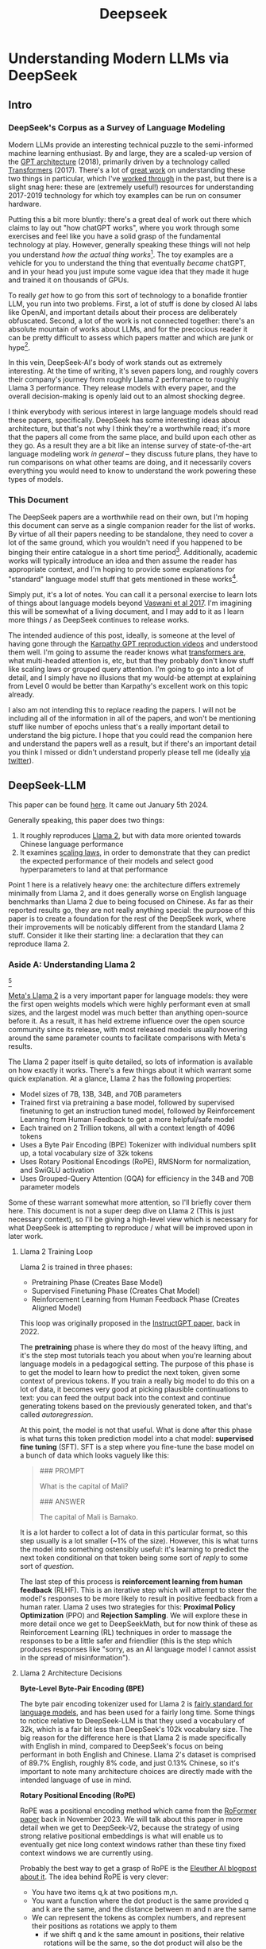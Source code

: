#+TITLE: Deepseek

* Understanding Modern LLMs via DeepSeek

** Intro

[[../images/from_clipboard/20240614_213621.png]]

*** DeepSeek's Corpus as a Survey of Language Modeling

Modern LLMs provide an interesting technical puzzle to the semi-informed machine learning enthusiast. By and large, they are a scaled-up version of the [[https://s3-us-west-2.amazonaws.com/openai-assets/research-covers/language-unsupervised/language_understanding_paper.pdf][GPT architecture]] (2018), primarily driven by a technology called [[https://arxiv.org/abs/1706.03762][Transformers]] (2017). There's a lot of [[https://www.youtube.com/watch?v=kCc8FmEb1nY][great work]] on understanding these two things in particular, which I've [[https://colab.research.google.com/drive/1oO4wwpnzeOFcnGH93RlngINoF7bFDN9L?usp=sharing][worked through]] in the past, but there is a slight snag here: these are (extremely useful!) resources for understanding 2017-2019 technology for which toy examples can be run on consumer hardware.

Putting this a bit more bluntly: there's a great deal of work out there which claims to lay out "how chatGPT works", where you work through some exercises and feel like you have a solid grasp of the fundamental technology at play. However, generally speaking these things will not help you understand /how the actual thing works/[fn:52]. The toy examples are a vehicle for you to understand the thing that eventually /became/ chatGPT, and in your head you just impute some vague idea that they made it huge and trained it on thousands of GPUs.

To really /get/ how to go from this sort of technology to a bonafide frontier LLM, you run into two problems. First, a lot of stuff is done by closed AI labs like OpenAI, and important details about their process are deliberately obfuscated. Second, a lot of the work is not connected together: there's an absolute mountain of works about LLMs, and for the precocious reader it can be pretty difficult to assess which papers matter and which are junk or hype[fn:2].

In this vein, DeepSeek-AI's body of work stands out as extremely interesting. At the time of writing, it's seven papers long, and roughly covers their company's journey from roughly Llama 2 performance to roughly Llama 3 performance. They release models with every paper, and the overall decision-making is openly laid out to an almost shocking degree.

I think everybody with serious interest in large language models should read these papers, specifically. DeepSeek has some interesting ideas about architecture, but that's not why I think they're a worthwhile read; it's more that the papers all come from the same place, and build upon each other as they go. As a result they are a bit like an intense survey of state-of-the-art language modeling work /in general/ -- they discuss future plans, they have to run comparisons on what other teams are doing, and it necessarily covers everything you would need to know to understand the work powering these types of models. 

*** This Document

The DeepSeek papers are a worthwhile read on their own, but I'm hoping this document can serve as a single companion reader for the list of works. By virtue of all their papers needing to be standalone, they need to cover a lot of the same ground, which you wouldn't need if you happened to be binging their entire catalogue in a short time period[fn:9]. Additionally, academic works will typically introduce an idea and then assume the reader has appropriate context, and I'm hoping to provide some explanations for "standard" language model stuff that gets mentioned in these works[fn:1]. 

Simply put, it's a lot of notes. You can call it a personal exercise to learn lots of things about language models beyond [[https://arxiv.org/abs/1706.03762][Vaswani et al 2017]]. I'm imagining this will be somewhat of a living document, and I may add to it as I learn more things / as DeepSeek continues to release works.

The intended audience of this post, ideally, is someone at the level of having gone through the [[https://www.youtube.com/playlist?list=PLAqhIrjkxbuWI23v9cThsA9GvCAUhRvKZ][Karpathy GPT reproduction videos]] and understood them well. I'm going to assume the reader knows what [[https://jalammar.github.io/illustrated-transformer/][transformers are]], what multi-headed attention is, etc, but that they probably don't know stuff like scaling laws or grouped query attention. I'm going to go into a lot of detail, and I simply have no illusions that my would-be attempt at explaining from Level 0 would be better than Karpathy's excellent work on this topic already.

I also am not intending this to replace reading the papers. I will not be including all of the information in all of the papers, and won't be mentioning stuff like number of epochs unless that's a really important detail to understand the big picture. I hope that you could read the companion here and understand the papers well as a result, but if there's an important detail you think I missed or didn't understand properly please tell me (ideally [[https://x.com/Ambisinister_][via twitter]]).

** DeepSeek-LLM

This paper can be found [[https://arxiv.org/pdf/2401.02954][here]]. It came out January 5th 2024.

Generally speaking, this paper does two things:

1. It roughly reproduces [[https://arxiv.org/pdf/2307.09288][Llama 2]], but with data more oriented towards Chinese language performance
2. It examines [[https://arxiv.org/abs/2203.15556][scaling laws]], in order to demonstrate that they can predict the expected performance of their models and select good hyperparameters to land at that performance

Point 1 here is a relatively heavy one: the architecture differs extremely minimally from Llama 2, and it does generally worse on English language benchmarks than Llama 2 due to being focused on Chinese. As far as their reported results go, they are not really anything special: the purpose of this paper is to create a foundation for the rest of the DeepSeek work, where their improvements will be noticably different from the standard Llama 2 stuff. Consider it like their starting line: a declaration that they can reproduce llama 2.

*** Aside A: Understanding Llama 2

[[../images/from_clipboard/20240611_222117.png]][fn:5]

[[https://arxiv.org/pdf/2307.09288][Meta's Llama 2]] is a very important paper for language models: they were the first open weights models which were highly performant even at small sizes, and the largest model was much better than anything open-source before it. As a result, it has held extreme influence over the open source community since its release, with most released models usually hovering around the same parameter counts to facilitate comparisons with Meta's results.

The Llama 2 paper itself is quite detailed, so lots of information is available on how exactly it works. There's a few things about it which warrant some quick explanation. At a glance, Llama 2 has the following properties:

- Model sizes of 7B, 13B, 34B, and 70B parameters
- Trained first via pretraining a base model, followed by supervised finetuning to get an instruction tuned model, followed by Reinforcement Learning from Human Feedback to get a more helpful/safe model
- Each trained on 2 Trillion tokens, all with a context length of 4096 tokens
- Uses a Byte Pair Encoding (BPE) Tokenizer with individual numbers split up, a total vocabulary size of 32k tokens
- Uses Rotary Positional Encodings (RoPE), RMSNorm for normalization, and SwiGLU activation
- Uses Grouped-Query Attention (GQA) for efficiency in the 34B and 70B parameter models

Some of these warrant somewhat more attention, so I'll briefly cover them here. This document is not a super deep dive on Llama 2 (This is just necessary context), so I'll be giving a high-level view which is necessary for what DeepSeek is attempting to reproduce / what will be improved upon in later work. 

**** Llama 2 Training Loop

[[../images/from_clipboard/20240611_010614.png]]

Llama 2 is trained in three phases:
- Pretraining Phase (Creates Base Model)
- Supervised Finetuning Phase (Creates Chat Model)
- Reinforcement Learning from Human Feedback Phase (Creates Aligned Model)

This loop was originally proposed in the [[https://arxiv.org/pdf/2203.02155][InstructGPT paper]], back in 2022. 

The *pretraining* phase is where they do most of the heavy lifting, and it's the step most tutorials teach you about when you're learning about language models in a pedagogical setting. The purpose of this phase is to get the model to learn how to predict the next token, given some context of previous tokens. If you train a really big model to do this on a lot of data, it becomes very good at picking plausible continuations to text: you can feed the output back into the context and continue generating tokens based on the previously generated token, and that's called /autoregression/.

At this point, the model is not that useful. What is done after this phase is what turns this token prediction model into a chat model: *supervised fine tuning* (SFT). SFT is a step where you fine-tune the base model on a bunch of data which looks vaguely like this:

#+BEGIN_QUOTE
### PROMPT

What is the capital of Mali?

### ANSWER

The capital of Mali is Bamako.
#+END_QUOTE

It is a lot harder to collect a lot of data in this particular format, so this step usually is a lot smaller (~1% of the size). However, this is what turns the model into something ostensibly useful: it's learning to predict the next token conditional on that token being some sort of /reply/ to some sort of /question/.

The last step of this process is *reinforcement learning from human feedback* (RLHF). This is an iterative step which will attempt to steer the model's responses to be more likely to result in positive feedback from a human rater. Llama 2 uses two strategies for this: *Proximal Policy Optimization* (PPO) and *Rejection Sampling*. We will explore these in more detail once we get to DeepSeekMath, but for now think of these as Reinforcement Learning (RL) techniques in order to massage the responses to be a little safer and friendlier (this is the step which produces responses like "sorry, as an AI language model I cannot assist in the spread of misinformation").

**** Llama 2 Architecture Decisions

[[../images/from_clipboard/20240611_010820.png]]

*Byte-Level Byte-Pair Encoding (BPE)*

The byte pair encoding tokenizer used for Llama 2 is [[https://huggingface.co/learn/nlp-course/en/chapter6/5][fairly standard for language models]], and has been used for a fairly long time. Some things to notice relative to DeepSeek-LLM is that they used a vocabulary of 32k, which is a fair bit less than DeepSeek's 102k vocabulary size. The big reason for the difference here is that Llama 2 is made specifically with English in mind, compared to DeepSeek's focus on being performant in both English and Chinese. Llama 2's dataset is comprised of 89.7% English, roughly 8% code, and just 0.13% Chinese, so it's important to note many architecture choices are directly made with the intended language of use in mind.

*Rotary Positional Encoding (RoPE)*

[[../images/from_clipboard/20240611_125040.png]]

RoPE was a positional encoding method which came from the [[https://arxiv.org/pdf/2104.09864][RoFormer paper]] back in November 2023. We will talk about this paper in more detail when we get to DeepSeek-V2, because the strategy of using strong relative positional embeddings is what will enable us to eventually get nice long context windows rather than these tiny fixed context windows we are currently using. 

Probably the best way to get a grasp of RoPE is the [[https://blog.eleuther.ai/rotary-embeddings/][Eleuther AI blogpost about it]]. The idea behind RoPE is very clever:

- You have two items q,k at two positions m,n.
- You want a function where the dot product is the same provided q and k are the same, and the distance between m and n are the same
- We can represent the tokens as complex numbers, and represent their positions as rotations we apply to them
  - if we shift q and k the same amount in positions, their relative rotations will be the same, so the dot product will also be the same
  - if we put this in the attention step rather than the embedding step, then we can get relative positional encodings for our tokens using this dot product, which is the same relative to other tokens when shifted over.

[[../images/from_clipboard/20240611_212940.png]]

For now this is enough detail, since DeepSeek-LLM is going to use this exactly the same as Llama 2. The important things to know are: it can handle an indefinite number of positions, it works well, and it's uses the rotation of complex numbers in q and k. Later on in the DeepSeek-V2 sections they will make some changes that impact how this part works, and so in that section we will cover this in more detail.

*SwiGLU Activation*

[[../images/from_clipboard/20240614_215341.png]]

[[../images/from_clipboard/20240614_215233.png]]

SwiGLU is from a very short 5 page paper [[https://arxiv.org/pdf/2002.05202v1][GLU Variants Improve Transformer]][fn:3]. Gated linear units are a layer where you component-wise multiply two linear transformations of the input, where one is passed through an activation function and the other isn't. The original GLU uses a sigmoid acivation, and SwiGLU uses this [[https://arxiv.org/pdf/1710.05941v1][Swish]] activation function.

This replaces the ReLU activation function in normal transformers.

*RMSNorm*

The traditional thing to put in transformers is [[https://pytorch.org/docs/stable/generated/torch.nn.LayerNorm.html][LayerNorm]]. [[https://arxiv.org/pdf/1910.07467][RMSNorm]] is a computationally simpler variant compared to LayerNorm:

[[../images/from_clipboard/20240611_143043.png]]

The difference here is pretty subtle: if your mean is 0 then these two are exactly equal. You can think of RMSNorm being the claim that re-centering the data at 0 in LayerNorm doesn't do anything important, so it's a little more efficient.

*Group Query Attention (GQA)*

[[../images/from_clipboard/20240611_143501.png]]

We will talk about [[https://arxiv.org/pdf/2305.13245][Group Query Attention]] in a bit more detail when we get to DeepSeek-V2. The basic idea is that you split attention heads into "KV heads" and "query heads", and make the former fewer in number than the latter. This is done as a tradeoff: it's nicer if we can use a separate KV head for each query head, but you save a lot of memory bandwidth using Multi-Query attention (where you only use one shared KV head). Bunching up the queries and using several KV heads is sort of like the halfway between memory efficiency and performance[fn:4].

*** DeepSeek-LLM Pretraining Phase

Bringing it back to DeepSeek, let's start by understanding the pretraining data, and how they collected it. 

DeepSeek's data collection phase at this stage is three phases:

1. Deduplication: Reduce Redundant Data
2. Filtering: Maximize Document Quality
3. Remixing: "Increase presence of underrepresented domains"

Deduplication is done pretty aggressively here: [[https://commoncrawl.org/overview][common crawl]] is organized into "dumps" which happen at regular intervals, and deduplicating within these dumps is very much not enough. Because documents are often identical in multiple dumps, their strategy of deduplicating across dumps filters out tons of redundant data.

[[../images/from_clipboard/20240611_153112.png]]

Filtering is done with a relatively vague "linguistic and semantic evaluations", remixing is done to address class imbalance, although both are somewhat unclear from the text (maybe something to look into more deeply later?)

The same as Llama 2, they train on 2 Trillion tokens collected using the above process. They train 2 models this way: one with 7B params and one with 67B params (roughly, the smallest and the largest llama 2 models).

[[../images/from_clipboard/20240602_224752.png]]

Generally speaking, DeepSeek-LLM follows Llama 2 very closely: RMSNorm, SwiGLU, RoPE, etc. The 67B model uses GQA, the 7B model does not. The biggest difference in the architecture itself is in the tokenizer: as mentioned a bit ago, it uses a 102k tokenizer, most likely to enable its performance in both English and Chinese.

To make a long story short, they pretrain this model on this dataset and get good results.

There are some small differences: Llama 2 7b has 32 layers compared to DeepSeek-LLM's 30 layers, and Llama 2 70B has 80 layers to DeepSeek's 95 layers. They claim this is for model partitioning purposes, but they make an effort to keep the total parameter count roughly the same to enable a fair comparison.

[[../images/from_clipboard/20240611_153839.png]]

The learning rate schedule is also different from Llama 2 here. Whereas Llama 2 uses the typical [[https://pytorch.org/docs/stable/generated/torch.optim.lr_scheduler.CosineAnnealingLR.html][cosine scheduler]], DeepSeek-LLM uses a multi-step scheduler instead. They do an 80%:10%:10% three-stage schedule, where the decreases 31.6% and 10% respectively.

They don't really get any sort of improved performance with this, but the nicer thing about multi-step schedulers is that you always easily know the learning rate at each checkpoint. With a cosine scheduler, you need to keep track of the exact current time to get the value of the cosine curve at any particular checkpoint, so the multi-step scheduler being good enough is a handy thing for easier checkpoint use.

*** SFT and Human Preference Alignment

Now that we have a performant base model to work with, we need to turn it into a chat model. They do this with two stages: Supervised Fine Tuning (SFT) and Direct Preference Optimization (DPO).

**** SFT

DeepSeek-LLM collects a dataset of ~1.5 million instruction data examples in both English and Chinese, most of which are for making the model more helpful (good at code, math, etc). There's an interesting note here about multiple choice data during this phase: they show an experiment where they added 20 million Chinese multiple choice questions in the SFT phase, which boosts the multiple choice performance a lot. This improvement *only helps* on multiple choice benchmarks; this does not help general capabilities that are not in MC format. Their given reason is that these questions don't only test the model's knowledge, "but also to understand what the option refers to."

[[../images/from_clipboard/20240603_025156.png]]

They report this result and then state: *"Therefore, we have chosen to exclude MC data from both the pre-training and fine-tuning stages, as including it would result in overfitting to benchmarks and would not contribute to achieving true intelligence in the model."*

The above might be some sort of hint to evaluate why certain models seem to overperform on benchmarks and other seem to punch way above their weight relative to reported results -- there's all sorts of stuff which could potentially constitute implicitly overfitting to benchmarks in this way, and it's worth keeping in mind when evaluating new models.

There's another interesting note here about including instruction-tuning data in the pretraining set, in order to cook up the base model's performance on benchmarks prior to SFT and DPO. I'll present the below without comment, since it will come in handy later.

[[../images/from_clipboard/20240611_151953.png]]

**** Alignment

[[../images/from_clipboard/20240611_150604.png]]

Deviating from Llama 2 a bit here, DeepSeek-LLM performs the human preference alignment step with a newer technique called [[https://arxiv.org/pdf/2305.18290][Direct Preference Optimization]]. We will be diving into this in a bit more detail once we get to DeepSeekMath, but the gist of it is that instead of training a reward model with preference data and then using reinforcement learning to affect the model's outputs, it implicitly optimizes the same objective without reinforcement learning, making it simpler to implement.

[[../images/from_clipboard/20240611_151636.png]]

"We found out that DPO can strengthen the model’s open-ended generation skill, while engendering little difference in performance among standard benchmarks."

*** Aside B: Understanding Scaling Laws

Back in the stone age of 2022, we started to see some extremely large dense models pop up: [[https://arxiv.org/pdf/2201.11990][Megatron-Turing NLG]] was 530 billion parameters, which was absolutely massive for a dense model in 2022. The early part of this era was characterized by the belief that we just needed to make the models bigger and bigger.

That's still sort of true, but a lot changed after [[https://arxiv.org/pdf/2203.15556][Chinchilla]] was released: a DeepMind Paper which found that "compute-optimal training" would scale up model size and training tokens equally (i.e. that 2x data should roughly equal 2x model size). This was a big shift in scaling laws: before then everybody was mostly following the results from [[https://arxiv.org/pdf/2001.08361][Scaling Laws for Neural Language Models]] from 2020, which showed that the model size was much more important (due to being more sample efficient, and needing fewer steps to learn).

The big result they got was demonstrating that all of these gigantic models were extremely undertrained. Megatron-Turing NLG was trained on a mere 339 billion tokens, which seems almost laughably low for a 530B dense model today[fn:6]. Their Chinchilla model got similar performance to these huge, 500B+ parameter models with only 70B parameters, by using 1.4 Trillion tokens instead.

[[../images/from_clipboard/20240611_225648.png]]

They figured this out by asking: "Given a fixed compute budget, how should you trade off model size and training tokens?" This can be framed like an optimization problem: with a loss $L$ and compute budget $C$ which is a function of the training tokens $N$ and the dataset $D$, we want to find the argmin $L(N, D)$ such that $D$ and $N$ equal $C$. If this is nicely described by some sort of power law, we can use this relationship to predict the loss of the model if we scaled up.

They try three approaches which all turn out roughly equivalent:

[[../images/from_clipboard/20240611_231544.png]]

1. Fix the model size, vary the number of tokens, and try to identify the optimal compute size to get the lowest loss for each number of training tokens
2. Vary the model size for a fixed set of training Floating Point Operation (FLOP) count, plot IsoFLOPs curve to estimate optimal model size with lowest loss for each compute budget.
3. They fit a parametric loss function to model all the losses from the experiments in 1 and 2

They get a very different result from the original [[https://arxiv.org/pdf/2001.08361][scaling laws]] paper. This could be for a variety of reasons: that paper used much smaller models, didn't adjust the fixed learning rate or number of tokens for each model, and so on.

[[../images/from_clipboard/20240611_231920.png]]

This represented a huge shift in how these models were trained, where the metagame started to reorient towards large datasets and modestly large models. [[https://ai.meta.com/blog/meta-llama-3/][Llama 3 400B]] is the conceptually closest thing to what Megatron-Turing NLG was back in 2022, but reaches GPT-4 performance after being trained on /15 Trillion tokens/[fn:7].

Scaling laws are [[https://gwern.net/scaling-hypothesis][a whole thing]]. There's [[https://en.wikipedia.org/wiki/Neural_scaling_law][more work]] beyond what I've listed above, and there's much discussion about whether these will eventually level off or if we can just scale our way to artificial general intelligence. That's outside the scope of this article: the important thing here is that we can fairly accurately predict how well our model will perform given data and a compute budget, with some smaller scale experiments.

*** DeepSeek Scaling Laws

Back to DeepSeek, it's not clear if it would be better to follow the OpenAI scaling laws or the Chinchilla scaling laws. The results seem sort of all over the place, so it ends up being kind of important to run the experiments themselves instead of wasting millions of dollars on a suboptimal training run.

With respect to scaling they make three contributions in this paper:

1. They show a scaling law for optimal batch size and learning rate
2. They change model size parameter $N$ from Chinchilla to "non-embedding FLOPs per token" $M$, which is a little more accurate for calculating scaling laws (this will become more obvious when we cover Mixture of Experts)
3. They show that the scaling laws you get from these experiments are different depending on the dataset quality, and as your dataset gets better you should allocate more budget to model size.

**** Scaling Law for Hyperparameters

They run some simple experiments to find optimal parameters based on fixed compute budgets, the figures tell the story well:

[[../images/from_clipboard/20240602_232851.png]]

[[../images/from_clipboard/20240602_232919.png]]

Cool implication: *The optimal hyperparameters fall within a broad band*, which means that the underlying system here is pretty stable and that tiny parameter changes shouldn't have huge impacts[fn:53]. The results are pretty intuitive: with more compute power you'll want a larger batch size and a lower learning rate. Their parameters for both models are picked according to these laws.

**** Replacing N with M

In this section they replace "model parameters" with an estimate more in line with the transformer architecture, ignoring the vocabulary computation but accounting for the attention operation. They show a table where this more granular value often varies widely from the simpler approximations used in other works.

[[../images/from_clipboard/20240612_000913.png]]
[[../images/from_clipboard/20240612_000925.png]]

Aside from that, they fit the IsoFLOP curves just like Chinchilla and get results pretty close to theirs:

[[../images/from_clipboard/20240612_001057.png]]

**** Scaling Laws Depend on Data

Making their own dataset and ostensibly improving it over time let them do a cool experiment where they were able to show that dataset quality affects the scaling laws that you get from the above process. This seems very intuitive to me, but can partially explain why a lot of the research seems all over the place as far as specific values go.

[[../images/from_clipboard/20240612_001313.png]]

It squares away the huge gap between OpenAI's scaling laws work and Chinchilla: OpenWebText2 got crazy scaling laws reflective of it's high quality and small size, whereas Chinchilla got mostly evenhanded ones based on it's substantially larger size (which comes attached with more difficult filtration). Their own data shows that over time the optimal scaling of the model is higher and higher the better the collected data gets, supporting the above conclusions.

*** Takeaways, Conclusions

Generally speaking, DeepSeek-LLM follows Llama 2 very closely, and their result is not terribly unexpected given that they have an open source model of what to do.

But this is just a baseline: from the text, "Our study aims to lay the groundwork for future scaling of open-source LLMs". They now have a good way to pick hyperparameters, a good way to predict model performance, and a demonstrated ability to build performant LLMs. From this point forwards all the papers will focus in on little areas an make improvements to them. 

Their stated future work from this paper are:

- Code intelligence report (high quality data for pre-training) (DeepSeekCoder)
- Mixture-of-Experts (MoE) (Sparse model with dense model performance) (DeepSeekMoE)
- Bigger / better dataset for DeepSeek LLM's second version (DeepSeek-V2)
- Alignment work w/ reinforcement learning to boost complex reasoning ability (DeepSeekMath)

Let's get into some of these. 

** DeepSeekMoE

This paper can be found [[https://arxiv.org/pdf/2401.06066][here]]. It was released January 11, 2024.

Mixture of Experts (MoE) is a type of model which will directly activate /different weights/, or "experts", depending on the input. This lets you have a sparsely activated model which lets you scale up the parameter count extremely high, since only a comparatively small number of parameters are active on every forward and backward pass. The Mixture-of-Experts idea has been around since the 90s[fn:54], but Noam Shazeer has a lot of work bringing this over to language models, e.g. [[https://arxiv.org/pdf/2101.03961][scaling a model to over a trillion parameters back in 2022]].

It has [[https://www.semianalysis.com/p/gpt-4-architecture-infrastructure][been known]] that GPT-4 is [[https://152334h.github.io/blog/non-determinism-in-gpt-4/][an MoE model]], likely with about 1.8T total parameters. So, it makes sense for DeepSeek to want to learn how to use them. However, it's a little tricky: the Chinchilla paper has a line where it cites [[https://arxiv.org/abs/2202.01169][Unified Scaling Laws for Routed Language Models]] and says "for very large models the computational benefits of routed models seems to diminish".

DeepSeek does two big things in this paper:
1. They introduce "Fine-Grained Expert Segmentation": instead of using a few big experts, use a ton of extremely small ones.
2. Hopefully this will make it so that each expert has decorrelated expertise, and they don't activate for "common knowledge". Because you still need common knowledge, they introduce "generalist experts", which are shared experts which are always enabled to capture this.

Their goal here is to address two annoyances about Mixture of Experts: knowledge hybridity (each expert has to learn lots of different things), and knowledge redundancy (each expert probably knows stuff the other experts know). We are going to read some MoE papers to understand what they're doing here.

*** Aside A: Mixture of Experts for Language Models

[[../images/from_clipboard/20240612_134155.png]][fn:8]

The high level idea behind MoE is that you replace the feedforward network at the end of the attention block with a Mixture of Experts layer, which is basically just like a regular feedforward network but there's a bunch of them, and you only route the input to a few of them on every forward pass. If you imagine each FFN is the same size as the old FFN, and you only pick one of them, then it's simple to see that on each forward and backward pass you basically have something the exact same size as the original network -- it's a way to scale up parameters without needing every parameter all the time. 

Formally you can see it below:

[[../images/from_clipboard/20240603_131836.png]]

where N is the total number of experts, FFN_i is the ith expert, g_{i,t} is the gate value for the ith expert (i.e. if we turn it on or off)), s_{i,t} is token-to-expert affinity (i.e how hard we turn it on), all of the above with layernorm omitted for brevity.

**** The Mixture of Experts Layer

Using this in Language models is mostly downstream of a 2017 paper called [[https://arxiv.org/pdf/1701.06538][Outrageously Large Neural Networks: The Sparsely-Gated Mixture-of-Experts Layer]], which is part of [[https://scholar.google.com/citations?user=wsGvgA8AAAAJ&hl=en][Noam Shazeer]]'s extensive body of work on language modeling (and MoE in particular)[fn:10].

[[../images/from_clipboard/20240612_163812.png]]

This was done on stacked LSTM layers, by virtue of it being performed in January 2017.

The output of this layer is $\sum^{n}_{i=1}G(x)_iE_i(x)$, where G(x) is the weight of each expert's "opinion" (and all the G(x)s sum to 1). To save computation, you squash this to 0 for all except the top couple of experts, that way you don't need to compute the expert's output just for it to be multiplied by a very small number.

The original way to do gating was to just have a trainable weight matrix $W_g$ which is multiplied by the input and then softmaxed to sum to 1. This paper's version adds a few extra features: adding a little bit of noise, only keeping the top k, and then softmaxing that output. This introduces a second matrix $W_{noise}$ which controls the amount of noise to be added.

[[../images/from_clipboard/20240612_172048.png]]

This can be trained just using normal backpropagation -- the contribution and gradients of each non-top-k expert is set to 0, which means both the forward and backward passes only affect the sparsely selected experts.

**** GShard

The main point of comparison for DeepSeekMoE is [[https://arxiv.org/pdf/2006.16668][GShard: Scaling Giant Models with Conditional Computation and Automatic Sharding]], also featuring Shazeer's name.

[[../images/from_clipboard/20240612_162917.png]]

GShard is work which basically does 2 things:

1. It implements a big transformer decoder block which implements a [[https://arxiv.org/pdf/1701.06538][Mixture of Experts Layer]]
2. Enable you to put each expert on it's own GPU, and allow routing to move across GPUs to the appropriate expert

This lets you scale up the effective width of the models substantially. For example, [[https://mistral.ai/news/mixtral-8x22b/][Mixtral 8x22B]] is a strong open Mixture-of-Experts model. You can imagine this as 8 copies of the same stack of decoder blocks, but where all the FFNs are a little different. In this case, your router in the mixture of experts layer can point to an expert which is on a different GPU -- GShard implements the ability to All-to-All Dispatch (i.e. send something to an expert on another GPU) and All-to-All Combine (i.e. get the outputs of all experts at the end of the FFN step of each decoder block).

[[https://www.youtube.com/watch?v=1VdEw_mGjFk][Yannic Kilcher]] has a video on the GShard paper which goes into somewhat more detail here, but the general idea is that GShard lets you scale using Mixture of Experts more easily when you have a very large number of devices, by allowing those devices to communicate with each other and assigning them each different tasks ("sharding" the model).

*** Expert Segmentation + Shared Experts = DeepSeekMoE


[[../images/from_clipboard/20240603_132441.png]]

Ideally, we want each expert to be responsible for only an extremely narrow band of knowledge, especially since it's only inferring upon a single token. It is a waste of resources to train multiple FFNs which all have to learn the same things for the model to be performant, which could defeat the purpose of using MoE to scale parameters up.

*Expert Segmentation*

The very simple thing DeepSeekMoE does to get around this is by making all of the experts really, really small. If we want $M$ experts, we just divide the hidden dimension of the FFN by $m$, such that all the experts together are the same size as the original FFN. 

The formulation is the exact same as the previous MoE definition, but substitute $mN$ for $N$ and $mK$ for $K$. The logic here makes sense: it's N choose K combinations, and increasing the granularity of the experts increases both N and K here (more experts + selecting more experts for the same computational cost).

*Shared Experts*

Okay, but what about stuff we always want to be able to do? What if "all the experts need to know the same stuff" is a strength rather than a weakness, and the larger expert size imbues each expert with some "common knowledge"?

DeepSeekMoE's solution here is to make those components explicit -- have some number of experts which are always on and always selected, whose job it is to capture those things which ostensibly all experts should know. The complete formulation is shown below:

[[../images/from_clipboard/20240603_133347.png]]

Overall this all seems fairly well-motivated, even if the extreme expert segmentation has been somewhat of a barrier to making DeepSeek's MoE models easy to adapt for stuff like [[https://github.com/ggerganov/llama.cpp][llama.cpp]]. 

*** Custom Losses / Why Hasn't This Been Done

The problem with many very small, numerous experts is that this reduces the margin of error for the router, and also makes parallelization kind of tricky. One possible mode of failure is similar to [[https://arxiv.org/pdf/1807.04015][mode collapse]], where the router learns that the top K experts are the most performant, always selects them, and then you effectively just have a normal FFN again, with a bunch of useless parameters that never train and are never used. Another possible mode of failure is if all the most common experts happen to be on the same GPU, suddenly giving you a big bottleneck.

To try and address this, DeepSeekMoE introduces two additional auxiliary loss terms: *Expert-Level Balance Loss* which penalizes the model for not evenly selecting the experts, and *Device-Level Balance Loss* which splits up the experts into partitions and then penalizes the model for selecting a lot of experts from the same partition. 

[[../images/from_clipboard/20240612_143124.png]]
[[../images/from_clipboard/20240612_143150.png]]

Including this sort of thing in the loss terms is a bit strange, and it probably does not work without them, which probably explains why nobody other than DeepSeek really does this. [TODO: Run some toy experiments yourself here].

*** "DeepSeekMoE Aligns Closely with the upper bound of MoE Models"

[[../images/from_clipboard/20240603_135523.png]]

Comparing Mixture of Experts models with non-MoE models is going to be pretty tricky, both here and moving forwards into future works. It doesn't feel quite right to compare it to a dense model with the same number of parameters (where it activates so many fewer parameters each forward pass), and it also doesn't feel quite right to compare it to a dense model with the same number of active parameters (where it literally just has fewer parameters than the MoE model).

In any case, the absolute ceiling here would be comparing MoE with a dense model with the same number of total parameters, but all activated. It seems directly not realistically possible for turning off a bunch of the parameters to be /better/ than leaving them on, assuming an unlimited compute budget. They run some experiments to show that the performance they get is comparable with this upper bound, despite using way less computation / energy / etc.

I do not think this observation holds as they continue onwards (I don't think the conclusion "MoE is basically like training a dense model of the same size" is correct or fair), but a healthy takeaway from this is that MoE models are very performant for their activated size. More concretely: they go on to train DeepSeekMoE, a 145B parameter model, and show that it's performance is roughly equivalent to DeepSeek-LLM 67B. This model has more parameters than the latter model, but it's /activated size/ is much smaller.

[[../images/from_clipboard/20240612_150700.png]]

*** Learnings from Experiments / Ablations

You can read through the paper for more concrete examples, but I'll rapid-fire some of the learnings here

*Lower Redundancy among Routed Experts* - if you disable the top N of K experts, DeepSeekMoE gets hurt way worse than GShard, suggesting GShard has less concrete expert specialization.

*This does not work without the shared experts* - if you add another small routed expert instead of the shared one, this gets way worse.

*More expert segmentation = better performance for fewer parameters* - Larger experts (as in GShard) accumulate knowledge much more slowly due to redundancy between experts, smaller experts reach equivalent performance even with fewer parameters.

*** Conclusion

They use the above learnings to train and release DeepSeekMoE 145B, which does about as well as DeepSeek-LLM 67B. They release a chat model that they train the same as in previous papers. They even include some experiments where they halve the number of experts and /still/ get similar performance, suggesting the sparsity could even be pushed even further.

[[../images/from_clipboard/20240603_144138.png]]
[[../images/from_clipboard/20240612_152330.png]]

Again, the comparison to dense models is a bit unclear -- there are two primary takeaways:

1. Mixture of Experts is a way to dramatically reduce FLOPs per Token and /not parameter count/, which is why their scaling laws from the previous papers were about FLOPs per Token and not parameter count.
2. DeepSeek sees good success with much smaller / numerous routed experts + shared experts, which is unusual relative to most MoE work which does top-1 or top-2 routing.

** DeepSeek-Coder

This paper can be found [[https://arxiv.org/pdf/2401.14196][here]]. This was released on Jan 26 2024.

[[../images/from_clipboard/20240603_115851.png]]
[[../images/from_clipboard/20240612_205723.png]]

The DeepSeek-Coder paper can be primarily viewed as a data quality exercise, as well as a capabilities project. DeepSeek has shown up to now that they can train large language models that are pretty good -- can they make one that does /a particular thing/ better? How would they collect data for that? How is that different from a model which is just good at replying to questions in natural language?

To look into this, they collect a bunch of data from github, go through an extensive data quality filtering process, and arrive at a dataset of 2 trillion tokens. They train this almost exactly the same way as they train DeepSeek-LLM, but focused on code generation capabilities rather than other benchmarks. They produce a model which at the time was the state-of-the-art open weights coding model, outperforming 3.5-turbo. They also produce a new benchmark of LeetCode contest problems, which they present alongside some of the more normal benchmarks you see in code generation work.

*** Aside A: Code Generation LLMs
**** StarCoder: may the source be with you!

[[https://arxiv.org/pdf/2305.06161][StarCoder]] is a crazy project from December 2023 from an open source community called [[https://www.bigcode-project.org/docs/about/mission/][BigCode]]. It's a fairly hefty paper with a multitude of authors from all over the place. The fundamental idea here is that they train a 15.5B parameter base model with 8k context window on [[https://huggingface.co/datasets/bigcode/the-stack][The Stack]], a 1 trillion token dataset which is assembled by filtering code out based on provided licenses + with the ability to opt-out of inclusion. This is further finetuned on 35B python tokens to create StarCoder.

There's a lot of really nice stuff in here: sections on aggressively filtering out personally identifiable information, ways to convert jupyter notebooks into scripts, even a section on manual visual inspection performed by volunteer human annotators. The bulk of this paper, like DeepSeek-Coder, is about this painstaking data collection process.

Architecture wise, StarCoder is not particularly novel: it uses the same architecture as [[https://arxiv.org/pdf/2301.03988][SantaCoder]], it uses [[https://arxiv.org/pdf/1911.02150][Multi-Query-Attention]], and learned absolute positional embeddings.

[[../images/from_clipboard/20240612_213524.png]]
[[../images/from_clipboard/20240612_213535.png]]

They train this model and get a good result.

**** Code Llama

[[https://arxiv.org/pdf/2308.12950][Code Llama]] is what it sounds like: Llama for code. It is the same architecture as Llama 2, but specialized for coding purposes. This paper is probably conceptually closer to what DeepSeek-Coder does.

[[../images/from_clipboard/20240612_213903.png]]

Code Llama 70B was trained on 1 trillion tokens, the same as StarCoder[fn:12]. It includes 8% natural language about code, and otherwise goes into minimal detail about how it assembles that dataset of 1 trillion tokens. It employs a /fill-in-the-middle/ objective on top of it's normal next token prediction objective in pretraining, which we will talk about in more detail below.

Something noteworthy that Code Llama does that neither StarCoder nor DeepSeek-Coder do is /Long context fine-tuning/ (LCFT). Code Llama boasts an extremely impressive 100k context window[fn:13]:

[[../images/from_clipboard/20240612_214859.png]]
[[../images/from_clipboard/20240612_215153.png]]

DeepSeek extends the context window by modifying RoPE as well, using the paper they describe (Position Interpolation), but doing the above is still a ways away for DeepSeek. For now consider this to be a roughly very impressive result from Meta.

Otherwise, this paper is light on detail and extremely heavy on evaluation: the datasets are proprietary and glossed over, and it mostly is reporting Llama 2 trained on this 1T code dataset, with additional finetuning done for long context and instruction tuning. 

*** Collecting Data

Generally speaking, you can think of this paper as "basically doing what Code Llama does, but using the dataset stuff from StarCoder, on a dataset twice as large".

The meat of this paper is in how they construct their dataset, which is done much like StarCoder without all the conscientious licensing stuff[fn:14]. Overall, the dataset can be described as roughly 87% code, 10% English code-related natural language, and 3% Chinese natural language. Their data collection process follows the below pipeline:

[[../images/from_clipboard/20240603_111920.png]]

*Data Crawling and Filtering*

They apply filtering rules similar to StarCoder to filter out low quality code. This process is pretty vicious, reducing total amount of data to only 32.8% of original size.

Some things they do:
- filter out average line length >100 characters, or max line length >1000 characters
- filter out fewer than 25% alphabetic characters
- filter out files with <?xml version= at the start (except for XSLT)
- retain only HTML files where visible text is at least 20% and 100 characters
- filter out small/big json/yaml files which have fewer than or greater than 50/5000 characters.

*Dependency Parsing*

Most coding LLMs just work on the file-level, which isn't how coding works. Normally you need to import code from other files to use in this file, and there's an entire dependency graph you need to be aware of when you navigate a large project.

[[../images/from_clipboard/20240612_211016.png]]

Their solution is to organize the code with topological sort so that the dependencies come first in the input sequence, so it's already seen the files needed to understand the current input. That is to say: they modify the /order/ of the pretraining data, so that the model will hopefully always see files that call functions that they have already seen. 

*Repo Deduplication*

Sometimes two files actually /do need to be the same/, if they do the same thing in two different projects; in this case deduplication would be disruptive to understanding the code. However, two repos don't ever need to be the same, so sufficiently similar repos should be pruned.

*Quality Screening*

[[../images/from_clipboard/20240612_211102.png]]

As with some of the other DeepSeek papers, the quality screening step is somewhat glossed over. What they do provide us with is the following:

- They use compiler / quality model to filter out low quality data, i.e. syntax errors, poor readability, low modularity
- They filter out data containing docstrings, questions, solutions for any of the benchmarks they are going to be testing against (e.g. exclude any code with a 10-gram or full exact match identical to any in test data)

*** Training

[[../images/from_clipboard/20240603_114903.png]]

For the most part, DeepSeek-Coder is trained the exact same way as DeepSeek-LLM, including the resulting instruction tuning. The above table should tell you almost everything if you've been following up to this point. There are a few minor differences (e.g. tokenizer has a 32k vocab, rather than 102k), the more involved of which I will note below.

**** Long Context

RoPE parameters are here changed to extend default context window, such that it can support a context length of 16k rather than the 4096 from DeepSeek-LLM. They do an additional phase of training where they train 1000 steps with a batch size of 512 and a sequence length of 16k[fn:11]. This makes sense for a coder model, where the contents put in context are often much larger than they would be for simple questions.

From the text, emphasis mine: "Theoretically, these modifications enable our model to process up to 64K tokens in context. However, empirical observations suggest that the model delivers its most reliable outputs within a 16K token range. *Future research will continue to refine and evaluate the long-context adaptation methodology*, aiming to further enhance DeepSeek-Coder’s efficiency and user-friendliness in processing extended contexts." -- This step will come in the DeepSeek-V2 paper later; for now, just worth noting that they needed to extend the context length up from 4k to 16k to make it more effective for coding purposes.

**** Fill-in-the-Middle Objective

Like StarCoder and Code Llama, DeepSeek-Coder does a fill-in-the-middle objective in pretraining, on top of a next-token-prediction objective. "Due to specific dependencies in a programming language, relying solely on next token prediction is insufficient to learn... [the necessary capability to] generate corresponding inserted content based on the given context and subsequent text".

[[../images/from_clipboard/20240612_205242.png]]

Interestingly it seems like there's a tradeoff in capability between training for this and training for code completion -- training on 100% FIM makes the model better at FIM but worse at code completion, and vice versa. They land on 50% as a favorable balance between the two.

*** Continued Pretraining from General LLM

One of the more interesting parts of this paper are their results starting from a general purpose LLM rather than from scratch. In this case, they start with DeepSeek-LLM-7B Base, and train it on an additional 2T tokens, just for next token completion, to get DeepSeek-Coder-Base-v1.5. They also instruction tune it, to get DeepSeek-Coder-Instruct-v1.5.

[[../images/from_clipboard/20240612_210121.png]]
[[../images/from_clipboard/20240612_210139.png]]

Similar in concept to ablations performed in Code Llama, which just show that the performance is better and leave it at that[fn:15]:

[[../images/from_clipboard/20240612_215620.png]]

The DeepSeek results are fun: in the code-only models, you get very slightly better programming performance, whereas in the language-first models, you get superior reasoning (and of course better natural language capability). Overall this moves us nicely into their concluding remarks: "This advancement underscores our belief that the most effective code-focused Large Language Models are those built upon robust general LLMs. *The reason is evident: to effectively interpret and execute coding tasks, these models must models must also possess a deep understanding of human instructions, which often come in various forms of natural language*."

** DeepSeek-VL

Paper can be found [[https://arxiv.org/pdf/2403.05525][here]]. This was released on March 11, 2024.

[[../images/from_clipboard/20240613_005100.png]]

If you've used the big language models at all, you know that most of them let you [[https://openai.com/index/gpt-4v-system-card/][upload an image and talk with the LLM about it]]. How does this work? If we know how to train LLMs, can we figure out a way to create a vision model? How can we make a foray into multimodal?

In this paper DeepSeek extends their LLMs to support vision. They do this along three main axes:
1. Data Construction: assembling lots of different types of images
2. Model Architectures: vision encoder -> processing the features into tokens which are treated like any other token
3. Training Strategy: taking a decidedly language-first approach to Vision Language Model (VLM) training.

Basically, let's figure out how GPT-4V works and do something related. For it's size DeepSeek's crack at this is [[https://huggingface.co/spaces/WildVision/vision-arena][fairly admirable]], it seems to perform about the same as [[https://arxiv.org/abs/2304.08485][llava-v1.6-vicuna-7b]][fn:25], very competitive with the best open source models[fn:16].

*** The Claim: Open Source VLMs Don't Pass Vibe Check

Open source models sometimes get pretty good results on vision benchmarks. However, these models are generally pretty bad, and the gap between open source and closed source feels much larger for vision models in particular[fn:17].

DeepSeek's claim is that this is because open source models are fundamentally focused on *instruction tuning* instead of pretraining, and that their experience training LLMs would suggest that pretraining is where capabilities are developed and instruction tuning is just where those capabilities get put in a nice format for you.

Other reasons that the vibes might be bad are adapting a poor resolution vision transformer to a pretrained language model, or not being mindful of the degradation of language capability in the rare cases where models do undergo extensive pretraining.

DeepSeek's solution to VLMs is as follows:
- A hybrid vision encoder where a low-resolution (384x384) module is text-aligned and a high-resolution (1024x1024) module just extracts features. This produces 576 visual tokens containing information from both modules.
- Extensive data collection and subsequent pretraining, 70% of which is language data.
- *Mix some instruction tuning in pretraining to prevent instruction-following from becoming the bottleneck*. This differs from their earlier work on LLMs where this was found mostly to not matter.
- Do scaling experiments on a small model and then scale[fn:18].
  
*** Aside A: Vision Language Models

**** LLaVA

[[../images/from_clipboard/20240613_125158.png]]

Large Language and Vision Assistant, or LLaVA, is from the paper [[https://arxiv.org/pdf/2304.08485][Visual Instruction Tuning]], which was the first openly available attempt to extend instruction tuning to language-image data. This paper actually predates GPT-4V, and was pretty important to Vision-Language work in general: it introduced a multimodal benchmark, a pipeline for converting text-image pairs into instruction tuning data, and it developed a multimodal model based on image encoding + language instruction.

As far as data goes, they describe a "GPT-assisted Visual Instruction Data Generation" process in this paper to make instruction tuning viable. This sort of data is hard to come by, even though caption data is pretty easy to find everywhere. To get around this, they have a simple synthetic data loop where they take detailed captions for images and ask GPT-4 to generate a conversation between a user and an assistant about the contents of the image, using information available in that caption.

Now they have a modest image-language dataset (~158k examples) which is suitable in size for the SFT phase of training. They make a model which takes a vision encoder (pretrained CLIP ViT-L) and projects the embeddings to "visual tokens" which are prepended to the input to the language model (they used [[https://lmsys.org/blog/2023-03-30-vicuna/][Vicuna]] for this). 

They train this model in two phases:

***** Pre-training for Feature Alignment

Given that they have a bunch of instruction tuning data from the above, they start by freezing the vision encoder and the language model, and doing pretraining only on the projection matrix which is responsible for converting the embeddings from the vision encoder to "tokens" which will get passed to the model.

***** Fine-tuning End-to-End

After this is completed, they unfreeze the LLM and let the model learn how to use the visual tokens it has learned to create in the first phase. Notably, the vision encoder is still kept frozen here, and the only training that gets performed is instruction tuning (which is why the paper is called "visual instruction tuning").

**** Instruct-BLIP

[[https://arxiv.org/pdf/2305.06500][Instruct-BLIP]] is a later attempt to push the boundaries of instruction tuning in vision-language models. Like LLaVA, it uses a vision encoder and an LLM, but it uses a Query Transformer (Q-former) to bridge them together, instead of just a simple linear layer.

[[../images/from_clipboard/20240613_132213.png]]

The interesting thing about Instruct-BLIP is that the Q-Former gets to see the instruction also, which means it gets to condition on the instruction when projecting the visual features to the language model as tokens. To me this makes sense, it reminds me of the old [[https://www.uni-weimar.de/kunst-und-gestaltung/wiki/images/Unexpected_visitor.pdf][Alfted Yarbus eye movement studies]], where depending on the task provided to participants, they preferentially looked at different parts of the scene.

[[../images/from_clipboard/20240613_132426.png]]

**** SigLIP

Moving into some architecture stuff DeepSeek-VL is going to use, [[https://arxiv.org/pdf/2303.15343][SigLIP]] is a very popular variant of [[https://arxiv.org/pdf/2103.00020][CLIP]] which implements /Sigmoid loss/.

[[../images/from_clipboard/20240613_122353.png]]

If you don't already know what CLIP is (first of all, at least [[https://openai.com/index/clip/][read the blogpost]] immediately), it's an image encoder trained with contrastive learning which will attempt to align the representations of a vision encoder and a text encoder, to encourage them to produce similar representations. 

[[../images/from_clipboard/20240614_214630.png]]

SigLIP, at a super high level, implements a sigmoid-based contrastive loss instead of a softmax-based contrastive loss. They show that the computational simplicity of sigmoid enables larger batch size, and also that this just literally happens to be better anyways. There's lots of really nice stuff in here about making the implementation efficient, but the important thing for our purposes is just that doing this makes the model quite a fair bit better.

[[../images/from_clipboard/20240613_123304.png]]

**** Segment Anything Model (SAM-B)

[[https://arxiv.org/pdf/2304.02643][Segment Anything]] was a hugely influential foundation model for computer vision[fn:29].

[[../images/from_clipboard/20240613_123756.png]]

This paper was a real work of art, and you should go read it if you have interest in computer vision in general. The core idea is that they trained a foundation model on 1.1 billion masks, which will:

1. Encode the image to get an embedding (using a masked autoencoder [MAE] trained [[https://arxiv.org/abs/2010.11929][Vision Transformer]], [ViT])
2. Let you input a natural language prompt (and encode it to get text embeddings)
3. Decode your embedding with the prompt in mind to produce a segmentation mask over whatever you specified in the prompt (using a two-ways transformer which performs cross attention between both embeddings)

For context in the vision-language model DeepSeek is going to train, we don't actually need to go into much detail about this paper at all: they are just going to be using the image encoder here. Specifically, there are three sizes of image encoder in SAM: ViT-B (91M params), ViT-L (308M params), and ViT-H (636M params).  

[[../images/from_clipboard/20240613_124732.png]]

DeepSeek-VL is going to be using the pretrained model of the smallest of these, to get a high resolution image embedding.

*** Data Construction

[[../images/from_clipboard/20240613_005353.png]]
[[../images/from_clipboard/20240613_005427.png]]
[[../images/from_clipboard/20240613_005953.png]]

DeepSeek-VL collects an extensive dataset for both pretraining and instruction tuning, both of which have heavy focus on text-only data. These datasets are very large, the 2T dataset from DeepSeek-LLM is big enough to constitute 70% of the dataset. A lot of this stuff is rendered pdfs and markdown, images with lots of text and figures in them, etc. 

The in-house SFT data is their attempt to capture data which will make the model generally good at real-world tasks[fn:19], rather than just at benchmarks.

*** Training

[[../images/from_clipboard/20240613_010526.png]]

**** Architecture

[[../images/from_clipboard/20240604_001854.png]]

There are three main components to DeepSeek-VL:

1. DeepSeek-LLM 7B, which is roughly modeled after Llama 2 7B.
2. A hybrid vision encoder which uses SigLIP-L for a low-resolution, text-aligned image encoder; and SAM-B for a high resolution, vision-only encoder.
3. A VL Adaptor which will take the outputs of the vision encoder. This uses interpolation -> CNN[fn:20] -> Resize operations upon the SAM-B encodings to get a vector of 576 x 1024, which it then concatenates with the 576 x 1024 feature map from SigLIP-L to yield a 576 x 2048 feature map, which can be interpreted as 576 visual tokens with 2048 dimensions each[fn:26].

Most of the little details are captured above in Table 4, most of which should make sense following the previous DeepSeek works.
   
**** Training Pipeline

There are three stages of training:

1. VL Adaptor Warmup (Everything frozen except for adaptor, to make the tokens something usable by the language model -- LLaVA and Instruct-BLIP both do this) -- This is a very short stage, they show some results that show that extending this phase makes the model worse overall.
2. Joint Vision-Language Pretraining (Freeze the vision encoder, pretrain the adapter with the LLM unfrozen; this is the bulk of the DeepSeek-VL work)
3. Supervised Finetuning (Unfreeze everything for SFT) -- This stage is pretty much the same as normal, the only caveat here is that SAM-B stays frozen "due to limited GPU memory"[fn:24].

***** More on Joint Pretraining

A critical thing to note here is that DeepSeek observes a /tradeoff/ between multimodal performance and language understanding[fn:21]. There are two potential reasons to this that they point to: A) that multimodal training data is too simplistic and makes the model dumber (e.g. the prompts are the language equivalent of Q: <dog> what is this? A: It is a dog), and B) there's a "competitive dynamic" between multimodal and language capabilities, and training multimodal causes catastrophic forgetting in language[fn:28].

This is why they include /so much/ language data in pretraining. It's not really there to make the model better at language, it's there so that the model doesn't forget it's already-known language capabilities. They find this helps the model not lose too much language while also not harming the vision capabilities too badly[fn:22].

Likewise, they get into a bit about why they mixed instruction tuning in pretraining here where they didn't in previous works: it's downstream of the observation that the non-per-token-error-rate metrics during pretraining vary a lot, and it's hard to measure how well the pretraining is going. They run evaluations on benchmarks at regular intervals in pretraining, and the model struggles to generate valid responses to the instructions despite being imbued with the knowledge necessary for answering it correctly.

This is a nice trick: it helps you measure e.g. MMLU and MMBench accuracy in the pretraining checkpoints to see if the /capabilities/ are improving over time, which gives you more resolution to whether the model is getting better at /X/ but worse at /Y/[fn:23]. This is not terribly necessary in a model with one objective, but in a multimodal model it becomes more important.

*** Results / Conclusion

[[../images/from_clipboard/20240613_114524.png]]
[[../images/from_clipboard/20240613_121501.png]]

The benchmarks are pretty strong here, which should by now be a pretty typical story for a DeepSeek model -- at the frontier of open source, just shy of the closed models. Their MMMU score hovers at around the same performance as most of the other models, but it distinguished itself in the other benchmarks[fn:27].

Not all is lost for the true believers in multimodal training for increased performance: they observe that DeepSeek-VL does better on certain benchmarks compared to its language only 7B counterpart, and suggest it might be a capability-by-capability thing.

[[../images/from_clipboard/20240613_121726.png]]

But overall we have now observed DeepSeek's initial foray into the multimodal space, where they once again demonstrate they can do roughly what everybody else is doing. The focus on /preserving language ability/ in this paper points to the fact that they are not really trying to "win at multimodal benchmarks", they want to add this capability into a larger and more capable model in the future (i.e. one that still performs on language benchmarks as well). Moving forwards they promise two things:

1. A scaled up version of this model
2. A vision model which uses Mixture of Experts

** DeepSeekMath

This paper can be found [[https://arxiv.org/pdf/2402.03300][here]]. This was released April 27th 2024.

DeepSeek up to this point has done work on scaling language models, Mixture-of-Experts, coding capability, and some multimodality. If you think of this as "ingredients for modern GPT-4" then there's really only one big ingredient remaining: reinforcement learning. This paper is that ingredient.

LLMs are generally not great at math. This paper at a high level just finetunes DeepSeek-Coder-Base-v1.5 7B with 120B math tokens and makes it better at math. This by itself is not that special -- a small model finetuned on a task becomes better than a big model not trained on that task -- but the purpose of this paper is to provide an /environment/ for them to deeply explore policy optimization techniques.

To wit, they develop this new technique called /Group Relative Policy Optimization/ (GRPO), which is a variant of PPO which doesn't need to train a critic model. They also provide a framework to understand DPO/PPO/RFT/GRPO/etc as all variants slotting in to the same general concept with different components swapped out. 

*** Pretraining

[[../images/from_clipboard/20240613_205522.png]]

With respect to data, they create an iterative FastText-based pipeline which will start with a "seed" of high quality math data, train a model to retrieve similar data, filter it for quality, and then add that data to the seed. They also follow DeepSeek-Coder to filter out pages which contain test set leakage[fn:38]. They show some nice experiments with DeepSeek-LLM 1.3B on this dataset to show it's quality relative to other publicly available math datasets.

[[../images/from_clipboard/20240613_210818.png]]

They train a 7B model starting from DeepSeek-Coder-Base-v1.5 7B, using this dataset (56%), github code (20%), arXiv (10%), AlgebraicStack (4%), and natural language data in Chinese and English (10%)[fn:39] for a total of 500B tokens. Training details are kept pretty light here compared to other papers, but you should get the picture by now.

[[../images/from_clipboard/20240613_211440.png]]

*** SFT

SFT is mostly unremarkable -- they create 776k examples which are annotated with Chain-of-Thought (CoT) or Program-of-Thought (PoT), as well as a tool-integrated reasoning format. This spans English and Chinese, across a variety of topics in math.

*** Aside A: Policy Optimization

**** Proximal Policy Optimization (PPO)

[[https://arxiv.org/pdf/1707.06347][Proximal Policy Optimization]] is a type of reinforcement learning which alternates between two phases: sampling data through interaction with the environment, and optimizing a "surrogate" objective function. This is a technique from Reinforcement Learning, not originally from language modeling, so we need to review a lot of topics.

***** Policy Gradient Methods

A *Policy Gradient Method* is a method that estimates the gradient of the policy, and then plugs that into gradient ascent. Formally:

[[../images/from_clipboard/20240613_225849.png]]

Where $\pi_{\theta}$ is the policy and $\hat{A}_t$ estimates the advantage function at time /t/. If we use something like pytorch, we can just estimate the objective function, and differentiating it will give us $\hat{g}$

[[../images/from_clipboard/20240613_230518.png]]

There's something called *Trust Region Methods* which maximize an objective function, while making sure that the objective function is not that big:

[[../images/from_clipboard/20240613_231003.png]]

Where here you want to maximize the probability ratio between the new policy and the old policy multiplied by the advantage function. That is: maximize the expected gain in reward, but make sure that the [[https://en.wikipedia.org/wiki/Kullback%E2%80%93Leibler_divergence][KL Divergence]] between the old and new policy stays below some threshold $\delta$.

They can combine this into one objective by adding it as a penalty with some hyperparameter $\beta$:

[[../images/from_clipboard/20240613_231221.png]]

***** Clipped Surrogate Objective

Schulman et al 2017 here abbreviates that probability ratio as $r_t(\theta)$ for convenience, and introduce a new objective where you clip the surrogate objective

[[../images/from_clipboard/20240613_232230.png]]

Where $\epsilon$ is a hyperparameter for example around 0.2. This basically caps the ability to change the probability ratio outside of the range $[1-\epsilon, 1+\epsilon]$. Only taking this value when it's greater than the original probability ratio term means that this term is ignored when it makes the objective improve, and it's included when it makes the objective worse. This is a bit confusing but it basically means that you create a penalty for having a policy update which is too large.

***** PPO

Now that we've explained the clipped surrogate objective, we can describe the PPO algorithm.

For this, we need to train two models: a policy model, and a value model. The value model is important because we need to figure out how to get the advantage estimator $\hat{A}$, specifically such that it doesn't look past the timestep. 

[[../images/from_clipboard/20240613_235317.png]]

So, in the end it's extremely similar to policy gradient methods[fn:41], with a few extra lines of code added. 

***** PPO for RLHF

[[https://arxiv.org/pdf/2009.01325][Learning to summarize from human feedback]] and [[https://arxiv.org/pdf/2203.02155][InstructGPT]] are the two OpenAI papers which introduced PPO to the language modeling landscape.

[[../images/from_clipboard/20240614_000344.png]]

You have the following components:
- Policy Model: The Instruct tuned LLM
- Value Model: A model you have to train to predict the human preference

Basically, you get the advantage $A_t$ using [[https://arxiv.org/pdf/1506.02438][Generalized Advantage Estimation]] on the rewards and a learned value function. InstructGPT's objective looked like this:

[[../images/from_clipboard/20240614_002045.png]]

Which includes a penalties for getting too far away from the SFT policy and a penalty from output tokens being to dissimilar to data seen in training. This last term isn't used much these days, but the first one often is.

In summary:

[[../images/from_clipboard/20240614_003547.png]]

Where we sometimes include penalties for deviation from a reference policy like the SFT model.

**** Rejection Sampling and Rejection Sampling Fine-Tuning (RFT)

[[https://arxiv.org/pdf/2204.05862][Rejection Sampling]] in this context refers to a derivative policy optimization method also used in [[https://arxiv.org/pdf/2307.09288][Llama 2]] which is similar in concept to PPO, but where you generate several examples instead of the single sample from PPO. We get estimated rewards for all of the samples, and we take the highest reward one and discard all of the other ones.

Essentially, it's like best-of-K PPO, so in general you'll be updating based on higher quality samples in each step.

Llama 2's strategy to train the 70B model primarily used this for the first four iterations of RLHF, and then did an experiment where they did a 5th iteration where they used normal PPO vs a 5th round of rejection sampling, and saw the PPO one was seemingly better.

[[../images/from_clipboard/20240614_011515.png]]

It's a tough comparison to not have 4 rounds of PPO and the same experiment, but I imagine that would have been expensive. Their conclusion here is that rejection sampling is more pronounced for breadth, whereas it's unclear what the difference is for depth[fn:42]. They only perform this on Llama 2 70B, with the smaller models just being finetuned on rejection sampled data in a mysterious unmentioned way left to future work[fn:43].

/Rejection Sampling Fine Tuning/, or RFT, is a /different/ concept[fn:51] which was released in [[https://arxiv.org/pdf/2308.01825][Scaling Relationship on Learning Mathematical Reasoning with Large Language Models]]. Whereas Llama 2's rejection sampling was like best-of-K PPO with the reward model, this paper dealt with the case where you can verify the output's correctness to an SFT question (e.g. in a math problem). The idea /here/ is that we can sample a bunch of responses from the LLM for each question, discard everything which was a wrong answer, and do SFT-style fine-tuning on the ones which had the correct answer. The hope here is that finetuning data from the model's correct responses will make those responses more likely to be generated, especially in cases where those responses are not the majority output when the model is sampled multiple times. 

[[../images/from_clipboard/20240614_155746.png]]

**** Direct Preference Optimization (DPO)

[[../images/from_clipboard/20240611_150604.png]]

[[https://arxiv.org/pdf/2305.18290][Your Language Model is Secretly a Reward Model]] introduced Direct Preference Optimization in December 2023. This is billed as a computationally lightweight alternative to PPO which solves the RLHF problem with just a straightforward classification loss instead of doing all this reinforcement learning.

The key here is to "leverage an analytical mapping from reward functions to optimal policies" which lets them transform a loss function over reward functions directly to a loss function over policies. The nice thing about this is that they don't have to fit a value model! Which saves you from training a model of considerable size, requiring computational overhead.

Skipping past some algebra[fn:44], the DPO objective is this:

[[../images/from_clipboard/20240614_015715.png]]

Which is just reweighted binary cross entropy loss on the token-level probability ratios[fn:46]. That is: encouraging the model to assign higher probabilities to preferred continuations $y_w$ and lower probabilities to the wrong ones $y_l$ subject to some context $x$ representing the previous tokens.

They nicely provide a little explanation of the terms. Rather than training a value model to predict which response would be preferred by human raters, we want to increase the likelihood of picking the winner ($y_w$), decrease the likelihood of picking the loser ($y_l$), and care less in situations where we already do that ($\hat{r}_{\theta}(x, y)$ will be high if humans pick $y$ when given $x$, and low otherwise, so that term will be close to 0 when very correct and close to 1 when very wrong). 

[[../images/from_clipboard/20240614_020508.png]]

The thing that makes this work is that it does everything upon the probabilities of the tokens directly, which means it doesn't need to wait for the end of the sequence to see reward, which would not be differentiable and thus would require Reinforcement Learning. The core thing to remember here is that we can train the model directly, much like we train a value model directly, and perform as well or better than PPO[fn:55].

*** Reinforcement Learning

[[../images/from_clipboard/20240613_222214.png]]

DeepSeek is going to train a model on top of DeepSeekMath-Instruct which sees a pretty notable gain in performance, leveraging reinforcement learning to do policy optimization to make it better overall. Up until now, they've just been using DPO whenever they wanted to do this stage. But since this paper is all about Reinforcement Learning, they're instead going to discuss an improvement to PPO that they call /Group Relative Policy Optimization/.

**** Group Relative Policy Optimization

[[../images/from_clipboard/20240613_211921.png]]

There are two things DeepSeek wants to address with the RL work here:

1. It is expensive computationally to train a value model
2. You only get a reward score for the final token in a sequence (i.e. the entire sequence), rather than providing a reward at each step (i.e. at the token level)[fn:45]

To get around this, they introduce this new idea called /Group Relative Policy Optimization/ which leverages the fact that we can sample a group of outputs to avoid training an explicit value model. Think of this like a sort of mix between DPO, PPO, and Rejection Sampling[fn:48]: we sample a group of outputs, split the outputs into $G$ groups, and optimize the PPO objective by calculating $\hat{A}_{i,t}$ by using relative rewards inside each group. The intuition here is that we don't really /need/ a detached value model, we just need to be able to identify that some output is better than other ones in the same batch. If it's a below average output, we want less of those, if it's an above average output, we want more of those.

[[../images/from_clipboard/20240614_213940.png]]

***** Outcome Supervision

For calculating the advantage at the end of the output, we can sample $G$ outputs, and run all of these outputs through the reward model to get a list of rewards $r$. In this case, we can set the advantage to the normalization of the rewards, that is: $\hat{A}_{i,t} = \tilde{r_i} = \frac{r_i-mean(r)}{std(r)}$. 

***** Process Supervision

We also want to reward the model inside the generation process, not just at the end (especially for math problems where we want to reward good chains of thought). [[https://arxiv.org/pdf/2312.08935][Math-Shepherd]] does a nice thing that DeepSeek adapts here called /process supervision/. 

Since we are just using the normalized rewards directly to update our model, there's nothing stopping us from just doing this at the end of every reasoning step, too, i.e. $\tilde{r}^{index(j)} = \frac{r^{index(j)}-mean(R)}{std(R)}$ where R is the output of a reward model which produces rewards for each step in the chain of reasoning. From here you get the advantage by taking the sum of all the rewards from the following steps.

***** Iterative RL

[[../images/from_clipboard/20240613_211938.png]]

Over time, it's possible that the frozen reward model could stop being able to help the policy improve. As a result, they do an iterative version of this which adds a replay mechanism to continuously train the reward model over time. [[https://paperswithcode.com/method/experience-replay][Experience replay]] in RL keeps a dataset of the last couple of timesteps, and then samples from this buffer randomly at all the training steps to perform updates[fn:47].

**** "Towards to a Unified Paradigm"

[[../images/from_clipboard/20240613_212115.png]]
[[../images/from_clipboard/20240613_212131.png]]

GRPO seems like some sort of midpoint between a bunch of different techniques people already use in RLHF for language models, so much so that there's a section in here about generalizing the RL paradigm for this objective. In all of these methods, there are three primary components:

1. A data source $D$ with the training data
2. Reward functions $\pi_{rf}$, which provides the training reward signal
3. An algorithm $A$, which processes the training data and the reward signal and creates a gradient coefficient which will then in turn update the model.

Data sources come in two flavors: online vs offline. Online sampling uses exploration results from the real-time training policy model, and offline sampling denotes the sampling comes from the initial SFT reference model. There's some noteworthy explanation of the behaviors of these methods as you increase the total steps: offline methods do about the same as online methods early on, since the SFT reference model and the updated policy model are closer together, but as you extend into the future you get farther and farther away from the reference model and therefore the offline sampling will be less representative of the current policy[fn:49].

Reward functions also come in two flavors: rewards vs models. A "rule" method uses the correctness of the answer to judge the score, whereas a "model" method will train a reward model and use the value it provides at regular intervals. This is the primary difference, for example, between GRPO and Online RFT, both of which sample a bunch of inputs from the current model and then update the gradients based on that pool of responses. Because GRPO uses a reward model, it can reward and punish individual examples with varying magnitudes, compared to online RFT which just uses 1 for correct and 0 for incorrect[fn:50].

[[../images/from_clipboard/20240614_214150.png]]

*** Conclusions / Takeaways

**** Code Training Benefits Mathematical Reasoning

A common unverified claim in training LLMs is that code in pretraining improves reasoning. This paper provides a halfway point: code in pretraining improves mathematical reasoning.

[[../images/from_clipboard/20240613_213308.png]]

They show some different styles of training and their downstream effects on different capabilities. Two-Stage Training does better on the math tasks. One-stage training retains the code performance tasks due to less risk of catastrophic forgetting. If you buy the claim that mathematical reasoning is related to reasoning in general, then this seems to support a phase in training specifically dedicated to code and math related problems, for the purpose of boosting the model's reasoning ability.

**** Arxiv Papers Ineffective for Improving Mathematical Reasoning[fn:40]

MathPile and Arxiv-RedPajama are arxiv-driven math datasets. These are (maybe) useless. "When trained on a arXiv-only corpus, both models display no notable improvements or even deterioration across various mathematical benchmarks of different complexities employed in this study"

It's possible these are not /useless/. It's possible these become useful again at scale with larger model size, or being paired with some other type of data, or for certain niche math-specific tasks not measured in the benchmarks. Lots of potential work here in exploring the interaction effects of this data. For DeepSeekMath, though, it was not very useful.

**** Why does RL work?

[[../images/from_clipboard/20240613_215354.png]]

There's a cool experiment in here about how RL boosts the right answer to the Top K, rather than making the model fundamentally better overall. In this setting, pass@K measures how likely any solution among K tries solves the problem, maj@K measures how likely the majority vote among K tries will solve the problem. We can see in the figure that at the extremes, having many attempts helps both maj@K and pass@K for the instruct models, but only helps pass@K for the RL models.

This suggests that rather than gaining new ability here, RL is allowing the model to be more often surface a particular answer, which is hoperfully more likely to be correct at low K. This is worth thinking about -- maj@K being flatter and higher seems like a gain in performance in most cases where pass@1 is the more immediate relevant metric, but it's interesting to consider the emergence of a new possible tradeoff if pass@64 starts to deteriorate substantially in exchange for an even flatter maj@k curve. What would that look like? Would that be good or bad?

**** Takeaways

GRPO is an interesting middle ground in the landscape of alignment techniques: a sort of interpolation between a bunch of existing methods that have been tried and used. I am not well-versed enough at RLHF techniques to give a very opinionated perspective here, but it does provide a novel perspective at the connective tissue between all the different techniques and why/how they work.

It's cool that DeepSeek trained a model to do math problems really well at only 7B params, but as mentioned before, this was a paper about reinforcement learning. This was the final element of the puzzle missing. Now DeepSeek has demonstrated being good at pretty much every component of a frontier LLM: data pipelines, scaling, multimodal, reasoning, mixture of experts, reinforcement learning, etc. Soon it will become time to put all of these elements together.

** DeepSeek-V2

This paper can be found [[https://github.com/deepseek-ai/DeepSeek-V2/blob/main/deepseek-v2-tech-report.pdf][here]]. This was released May 7, 2024.

[[../images/from_clipboard/20240607_101002.png]]

The time has come to put this all together. In this technical report, DeepSeek trains up a 128k context, 236B Mixture-of-Experts[fn:31] model where 21B parameters are activated for each token. They assemble a pretraining dataset of 8.1T tokens, collect an SFT dataset of 1.5m chat logs, and then do GRPO for RLHF to arrive at their final model. If DeepSeek-LLM can be thought of as "roughly llama 2", then DeepSeek-V2 can be thought of as "roughly llama 3". They train this thing for cheaper than it took to train DeepSeek-LLM 67B, it has 5x throughput compared to that model, and they served the model for so cheap that it [[https://longportapp.com/en/news/206001585][crashed the price per token the in chinese LLM market]].

There are a few new things in this paper:
- YaRN for extending context length to 128k
- Multi-Latent Attention, a new type of efficient attention adjacent to GQA which compresses the KV Cache.

But generally speaking, this paper just fits together all the puzzle pieces we have seen already: this section should be pretty short. 

*** Aside A: RoPE and YaRN

It's time to get a bit deeper[fn:36] about RoPE and how we plan to modify it to extend the context windows with it.

**** RoPE

[[../images/from_clipboard/20240611_125040.png]]

Like from our brief coverage of RoPE in the DeepSeek-LLM section, RoPE provides a relative positional embedding where we first assume the number of dimensions in the hidden layer is even. If we have two dimensions, it is not too bad to understand:

[[../images/from_clipboard/20240613_182711.png]]

We can take our 2D hidden layer and express it as a complex vector. In the middle we apply the matrices which let us get the query and key vectors from this 2D hidden layer. On the left we have the matrix which does the rotation, where $m\theta$ is the angle we rotate our vector by, where $m$ is the absolute position in the sequence.

In the real case where we have many more than 2 dimensions, it's not clear how we scale up from the 2D case. The trick here is that we do not scale up from the 2D case at all. We just break up the hidden layer into little blocks of 2 units and rotate them all this way 2 at a time, which is why we made the assumption earlier that we had an even number.

[[../images/from_clipboard/20240613_183552.png]]

We have this matrix formulation in the paper but you would never actually do it this way, you are just iterating through and doing this 2 at a time, which is works out as equivalent to this operation.

This ends up having some nice properties like long term decay, etc, which makes it well suited for language modeling tasks. The important thing to note here is that you take a hidden unit $x_m$, an absolute position $m$, and you apply a rotation $m\theta$ based what you get from this big "matrix", with $\theta$ being a hyperparameter for how much you rotate by.

**** YaRN

[[https://arxiv.org/pdf/2309.00071][YaRN: Efficient Context Window Extension of Large Language Models]] is a paper from November 2023 which introduces Yet Another RoPE extensioN method (YaRN[fn:35]). This was some of the early work which exposed us all to 6-figure context windows, and seems to be one of the standard ways to make it work.

Basically, there are three kinds of ways people extend the context window of RoPE.
1. [[https://arxiv.org/pdf/2306.15595][Position Interpolation]] (requires finetuning on small amount of data)
2. [[https://www.reddit.com/r/LocalLLaMA/comments/14mrgpr/dynamically_scaled_rope_further_increases/][Dynamic Neural Tangent Kernel (NTK)]] (can be performed without finetuning)
3. [[https://github.com/jquesnelle/yarn/pull/1][NTK-by-parts]] (performs best when finetuned on some small amount of data)

YaRN has two components to it:

1) *Apply a temperature parameter* in the attention weights computation (we can do this without directly modifying the attention operation, since RoPE lives in the attention operation anyways, we can just "length scale" both $q_m$ and $k_n$ the same amount $\sqrt{1/t}$ and it works out to the below)

[[../images/from_clipboard/20240613_172309.png]]

2) *Do NTK-by-parts*

For this we need some extra notation:

/Scale Factor/

We can use $s$ for the ratio between the extended and original context length.

/Wavelength/

We can use $\lambda_d$ to represent the /wavelength/ of the RoPE embedding at the /d/-th hidden dimension. That is, $\lambda_d = \frac{2\pi}{\theta_d}$ 

/Rewriting RoPE/

RoPE can be considered a function $f_w(x_m, m, \theta_d)$ where $x_m$ is a vector at position $m$, and $\theta_d$ is the specific frequency assigned by the diagonal matrix $\theta$. If we want to make a modification to this, we can write this as $f'_w(x_m, m, \theta_d) = f_w(x_m, g(m), h(\theta_d))$. In plain english here: $g(m)$ is /something that does something to position/, and $h(\theta_d)$ is /something that does something to frequency/. For vanilla RoPE, we just have both of these things return their inputs. For position encoding, it's the same as RoPE normally, except $g(m) = m/s$ and $h$ is the same as normal.

NTK-by-parts is the below:

[[../images/from_clipboard/20240613_172724.png]]

Where $\gamma$ is the "ramp function"

[[../images/from_clipboard/20240613_174824.png]]

with $\alpha$ and $\beta$ being hyperparameters, and $r$ being the ratio between the original context size and the wavelength $\lambda_d$[fn:37]. Inutitively, if the wavelength is smaller than the context size, we don't want to interpolate; if the wavelength is bigger than the context size, we want to interpolate; if it's in between, we can do a half and half sort of deal. Good values for the hyperparams seem to be $\alpha=1$ and $\beta=32$.

To make a long story short, if you do this you can extend Llama 2's 4096 context length to 128k context using only 64k context during training, using just around 400 steps. 

*** Multi-Head Latent Attention

[[../images/from_clipboard/20240607_101623.png]]

Multi-Head Latent Attention (MLA) is one of the genuinely new things in this paper, and it would be conceptually simple to understand if not for RoPE making it slightly more difficult to formulate. Basically, there are all of these methods whose job it is to emulate multi-head attention, but without the heavy Key-Value cache. All of these methods seem to harm performance, and using them is an explicit tradeoff to boost inference efficiency in exchange for performance. DeepSeek claims with this paper that they have matched/exceeded the performance of Multi-Head Attention with this method which keeps a compressed KV and adds components to project it down and up.

[[../images/from_clipboard/20240614_214043.png]]

The core of MLA is low-rank joint compression for keys and values to reduce KV cache. Basically, you add a bunch of matrices in here which are responsible for producing the things you normally see in multi-head attention. I have made this handy diagram if you need help following the equations, which are below.

Basically, instead of doing normal multi-head attention, you introduce five new compression matrices:

- $W^{DKV}$: whose job it is to give the compressed KV
- $W^{UV}$: whose job it is to get the uncompressed V from the compressed KV
- $W^{UK}$: whose job it is to get the uncompressed K from the compressed KV
- $W^{DQ}$ and $W^{UQ}$: whose job it is to compress and decompress Q[fn:30]

But this introduces a new problem: if we want to use RoPE, that gets put here in this attention step upon Q and K. Unfortunately, we don't even have QKV matrices anymore, everything is trapped inside these compressed latent Qs and KVs. To solve this they introduce some more matrices:

- $W^{KR}$: whose job it is to get K for RoPE
- $W^{QR}$: whose job it is to get Q for RoPE

...and then we just concat the RoPE information at the end of our uncompressed q and k, where we can proceed as normal. This all unfortunately makes our diagram much uglier to look at, but the point of this is to be able to use RoPE while still being able to compress KV into this latent vector. The full computation is below:

[[../images/from_clipboard/20240607_102735.png]]
[[../images/from_clipboard/20240607_102816.png]]
[[../images/from_clipboard/20240607_103749.png]]

[[../images/from_clipboard/20240613_153002.png]]

If I can speak flatly here it seems a bit too good to be true that this is both more efficient and also better than vanilla multi-head attention, but I could believe that it's a better strategy compared to MQA or GQA. Time will tell if other models start adopting similar techniques.

*** Long context

Their pretraining is performed with a 4096 sequence length, and they scale this all the way up to 128k context using YaRN applied to the RoPE shared key.

#+BEGIN_QUOTE
For YaRN, we set the scale s to 40, alpha to 1, beta to 32, and the target maximum context length to 160K. Under these settings, we can expect the model to respond well for a context length of 128K. Slightly diverging from original YaRN, due to our distinct attention mechanism, we adjust the length scaling factor to modulate the attention entropy. The factor √t is computed as √t = 0.0707 ln s + 1, aiming at minimizing the perplexity.
#+END_QUOTE

They also do a 1000-step long context finetuning stage, with a sequence length of 32k and a batch size of 576, which they find increases the ability of the model to actually use that longer context. 

*** Training

Pretraining and SFT are done mostly the same as with DeepSeek-LLM 67B, but with a much larger dataset for both steps. Model hyperparameters are selected the same way they were done in DeepSeek-LLM and DeepSeek-MoE.

**** Reinforcement Learning

DeepSeek-V2 does the alignment phase using GRPO, as done in DeepSeekMath. Specifically, it does training in two phases:

1. Long Phase where it attempts to improve at reasoning by performing RL training upon code and math reasoning tasks, where they train a reward model $r_i = RM_{reasoning}(o_i)$.
2. A shorter phase for human preference alignment, where it uses three models $RM_{helpful}(o_i)$. $RM_{safety}(o_i)$. and $RM_{rule}(o_i)$, each weighted by hyperparameter coefficients and summed together.

There are some interesting notes here about the observations from this phase. They noticed something called the "alignment tax" where the alignment process can negatively affect benchmark performance sometimes (e.g. on BBH). This was observed all the way back in the [[https://arxiv.org/pdf/2203.02155][InstructGPT]] paper, and it seems like balancing the alignment and the performance was a challenge for them.

*** Conclusions

That's pretty much it -- all the little pieces so far, put into one project, to show substantial gain from their earlier release. Their conclusion says a lot by itself (emphasis mine):

[[../images/from_clipboard/20240613_155625.png]]

Given DeepSeek's track record with delivering on things they promise in their works, I am excited to see this.

This makes a pretty nice endpoint for the post, in terms of being a survey of modern language modeling. +There is one last paper that they have released after this, at the time of writing, which for now I will only cover very briefly -- it's mostly just adjacent to the main fundamental works covered up to this point.+ **Update 6/17/2024: The above is no longer true, so consider everything below this an extension to the original goal of the post.** 

** DeepSeek-Prover

This paper can be found [[https://arxiv.org/pdf/2405.14333][here]]. This was released May 23, 2024.

This is a computer theorem proving paper, which seems to be a hot topic in the relatively niche computer-assisted mathematics literature[fn:33]. At its core, this is a paper which finetunes DeepSeekMath to produce [[https://en.wikipedia.org/wiki/Lean_(proof_assistant)][Lean]] formalizations while taking only informal math problems as inputs.

Formal theorem proving has been a more lowkey darling of the language modeling literature for a bit now, with works like [[https://arxiv.org/pdf/2009.03393][GPT-f]] back in 2020 and [[https://arxiv.org/pdf/2310.10631][Llemma]] as recently as March 2024. It's common to see these sorts of language model + tree search methods for theorem proving. The tough part is that the search space is very large (i.e. you can try any symbol in any order, and you have an arbitrary number of symbols). Math is hard.

Some people have also tried finetuning language models to do this, usually interacting with verifiers via a state-action transition program. This will generate a step of a proof, verify correctness, then generate the next step etc. This is high performance but expensive.

DeepSeek creates a 7B theorem proving LLM which starts from DeepSeekMath and iteratively creates 8 million formal statements, which they then release as a dataset[fn:34].

*** Approach

[[../images/from_clipboard/20240607_133231.png]]

Basically, they create a dataset of ~860k natural language math problems. They try to convert these from natural language to Lean, which can then be verified for correctness. 

To make DeepSeekProver, they first start with DeepSeekMath 7B and finetune upon the MMA dataset which has a bunch of formal statements that were backtranslated into natural language by gpt-4. Then they translate natural language problems into Lean. The trick here is that every time they translate a natural language problem into Lean, they add it back into the finetuning dataset, which will in turn make the model better at future problems which are similar. The formal verifier here is what enables this "recursive self improvement" because it can be an objective judge of whether or not the output is correct. 

*** Quality Filtering

Originally, the quality here is pretty bad, so they added miniF2F-valid examples in the context for few-shot context learning. Then they ask it to classify the quality of the formal statement and then delete it if it's bad[fn:32].

The second issue is that if the original hypothesis is false, then you can conclude anything you want from it, it's fundamentally meaningless. This is not helpful for the model, so you have to add a step which does hypothesis rejection. 

These two together prune to 712,073 formal statements of high quality.

*** Writing Proofs

It's inefficient to just output attempts until it works (or we run out of compute). 20% of the accumulated statements are still incorrect even after filtering. To try to do even more filtering, they attempt to prove both the original + negated statements and terminate as soon as one is found (since the other is now impossible).

This creates a synthetic data feedback loop: you can generate proofs and statements this way, and then once you get a verified statement, you use it for training. This lets the model "learn new things" once it has successfully solved something inside it's "environment".

[[../images/from_clipboard/20240607_153852.png]]

They are able to outperform GPT-4 at this task with just the finetuned 7B math model, which is not too surprising given its relatively narrow domain. 

*** Conclusions

I admittedly had some difficulty seeing how this connects to the other papers in the series -- my first thought is that maybe this is the early stages of something like [[https://arxiv.org/abs/2401.01335][SPIN]] where they are going to replace the ATP with a stronger model and do some sort of weak-to-strong distillation thing in the future. [[https://www.arxiv.org/pdf/2009.03393][GPT-f]] was an OpenAI paper that came after GPT-3, [[https://x.com/gwern/status/1730704242300670376][gwern]] has mentioned this could be a precursor to the elusive Q* work you hear rumors about sometimes, but I've always viewed this work as being primarily a show of capabilities (i.e. we scale to big model and then previously impossible thing is possible). I've seen some thoughts that this paper is [[https://x.com/teortaxesTex/status/1794578898254168336][some sort of collab between Sun Yat-sen and MBZUAI]]. 

[[https://x.com/teortaxesTex/status/1793902834364400051][doomslide]] has some interesting thoughts on this, basically as follows:
- Informal math is like a halfway point between formal math and natural language
- Machines can verify formal math, humans generally are a probabilistic verifier for informal math
- Once you can translate informal <-> lean, you have a probabilistic verifier for lean
- From here you can set up RL feedback loop between translator, generator, formal verifier

Seems plausible enough to me, but I admittedly lack the background to do an automatic theorem proving paper justice. 

** DeepSeek-Coder-V2

This paper can be found [[https://github.com/deepseek-ai/DeepSeek-Coder-V2/blob/main/paper.pdf][here]]. It was released on June 17, 2024.

This paper, as you might expect, is the intersection between DeepSeek-Coder and DeepSeek-V2, where they scale up a capable chat model (DeepSeek-V2) to be strong at a particular capability (DeepSeek-Coder). The main thing about this paper is the result: a 236B (21B active) open source MoE code completion model which performs on the level of GPT4-Turbo / Claude Opus / Gemini 1.5 Pro. They additionally release a 16B (2.4B active) Lite model which can be run on a single GPU with ~16GB VRAM with 8-bit quantization.

[[../images/from_clipboard/20240617_104532.png]]

As far as details go, there is minimal in here we haven't already discussed. Unlike the DeepSeek-V2 paper where there were some additional contributions like MLA, there is pretty much nothing in this paper that you haven't seen up to now. We will briefly cover it below. 

*** Building It

For data, they use a 60% code / 10% math / 30% NLP mix, and they start from a checkpoint of DeepSeek-V2. Specifically, they get ~1.1T code tokens from github and common crawl[fn:56], ~221B math tokens[fn:57], and sample from the same corpus as use in DeepSeek-V2 for natural language. In total, if you include the tokens used to train the original checkpoint, DeepSeek-Coder-V2 has seen about 10.2T tokens.

For the small model they keep the same objectives as DeepSeek-Coder (next-token and Fill-in-middle), whereas they only use next-token for the 236B model. The architecture and hyperparameters are the same as they are in DeepSeek-V2. They extend the context to 128k, again the same as DeepSeek-V2. They do DFT and RLHF the same as is done in DeepSeek-V2[fn:58].

*** Results

[[../images/from_clipboard/20240617_110703.png]]

The benchmark performances are really exceptional, which is the main point here: an open weights, GPT-4 level coding model right at the frontier[fn:59]. The lite model is pretty impressive too, generally outperforming stuff like Llama-3. They show some other benchmarks as well, like the leetcode benchmark from DeepSeek-Coder, where the story is mostly the same as the above[fn:60].

With respect to natural language benchmarks, this is another point in favor of the "code reasoning helps reasoning" hypothesis, where DeepSeek-Coder-V2 generally seems to outperform DeepSeek-V2 Chat on reasoning benchmarks like Arena-Hard, while retaining most of its performance on other benchmarks. The biggest falloff seems to be in stuff like TriviaQA, which makes enough sense considering each model's intended purpose. 

*** Conclusion

As mentioned, this was an easy one: they put the building blocks together and trained an extremely strong code generation model. This seems to be the early phases of achieving "GPT-4 level performance", where they are slowly encroaching upon the frontier starting with code generation performance. I expect there will be a number of these little papers: eventually the promised DeepSeek-VL-V2 MoE vision model, and maybe another Math model as well, which I expect will largely be similarly easy to understand to this paper.

As usual their conclusion ends with clear declarations of future work:

[[../images/from_clipboard/20240617_112551.png]]

which is exciting, since we can add "improved instruction tuning" to the list of projects on the DeepSeek horizon.

** Overall Takeaways

The DeepSeek corpus touches a lot of topics in LLMs, which is very fun for a body of work which spans January 2024 through May 2024. This work took a pretty significant amount of time just for me to read in enough detail to write this post, and I didn't have to run experiments or buy 10,000 H100s. Very impressive to get this all done in that relatively small window. 

It's hard to read through this type of thing and not emerge from it rooting for DeepSeek, at least a little bit -- I liked reading through these, and I appreciated that I could piece together virtually the entire story from beginning to end based on the contents of these papers. I'm not sure something else like this exists, it's unusual even by open source standards. If anyone has anything in mind for some body of work like this please let me know so I can read that as well.

These papers (and Chinese ML work in general) do not seem to get a lot of attention in the west, and I think that's a bit of a shame even if you think western models are "better". There has even been attempts to [[https://x.com/yangzhizheng1/status/1797197104999518306][plagiarize]] models released from China, and in one prominent example this was proven because the MiniCPM team [[https://github.com/OpenBMB/MiniCPM-V/issues/196#issuecomment-2143920646][had a hidden benchmark of obscure Tsinghua Bamboo Characters]] which served as a canary to demonstrate the model was stolen. In general I came away from reading all of these papers having a much higher opinion of top Chinese ML talent -- some of these guys really know what they're doing!

Most frontier labs aren't posting stuff to [[https://arxiv.org/][arXiv]] these days, and as a certified arXiv Enjoyer I am generally going to approve of teams near the frontier that actually tell people about what they are doing. Reading papers is cool! We should reward the people responsible for letting us read them.

*** Unanswered Questions

This is a section just for me to reflect on what stuff about available frontier LLMs are not really covered here. 

- *How does data quality filtering actually work?*: This is kept pretty close to the chest for most places, which I understand but still makes me sad. What is actually going on in this step? How do you do this for an unimaginably huge dataset?
- *How does Gemini have 1M context?*: GPT-4 still has a 128k context window, which I think I understand now. What the heck is Gemini doing? Is it just some sort of hack?
- *Do you get GPT-4 performance just with more params?*: 4o, 4-turbo, Claude Opus etc all have measurably better performance than Llama 3 70b, DeepSeek-V2, etc. Meta claims that they can get GPT-4 performance with a 400B dense model, but there's not much detail out there for that. Is this really it? Does DeepSeek-V3 get there with a 2T param MoE model with no other changes made? What additional snags are there?

** TODO Longterm

- Improve the DeepSeekMath Section (Not great at RL, especially the PPO section)
- Improve the RoPE section (I'm not happy with it)
- Dig around and ask how quality filtering works, this is unclear in all the papers
- Errata section / changelog once I get something I understood wrong shown to me
- Improve the GShard section, hardware stuff in generally more detail since it's a level of understanding I'm mostly blind to

* Footnotes

[fn:60] The inclusion of SWE-Bench is really cool in my opinion, since I feel like I mostly see that used in agent papers -- DeepSeek-Coder-V2 gets 12.7% on this whereas OpenDevin reports 21.0% on the Lite split. GPT-4o by itself seemingly lands at 26.7% now; wonder which results need to be updated wrt agents / how OpenDevin performs with 4o vs DeepSeek-Coder-V2.  

[fn:59] The python performance is imo super noteworthy, within a point of 4o is crazy.

[fn:58] I was not kidding about this not being very different from DeepSeek-V2, like I said the important contribution here is the successful result. There is an interesting note here about how they didn't really need to train with a reward model because they can use 0-1 signal from generated code passing the test cases, but they go out of their way to do it anyways because this can be potentially noisy if there are not many test cases for a particular problem. 

[fn:57] Collected the same way as DeepSeek-Math

[fn:56] Collected the same way as DeepSeek-Coder

[fn:55] Not necessarily 100% true but that's the claim.

[fn:54] Potentially earlier, but I'm referring to [[https://www.cs.toronto.edu/~fritz/absps/jjnh91.pdf][Adaptive Mixtures of Local Experts]] from 1991.

[fn:53] Different from, for example, old school reinforcement learning, where random seed was treated as a hyperparameter.

[fn:52] I get that this is a marketing thing but to be pedantic most of these tutorials are about "how large language models work", where chatGPT is this very involved version of what they're actually learning about.

[fn:51] Definitely extremely confusing that these are distinct concepts.

[fn:50] Maybe a good way to think of GRPO is "Online RFT where 'pretty close' and 'completely wrong' aren't labeled the same thing"

[fn:49] Good amount of this DPO/RFT/PPO relative superiority misses this nuance, it seems, where methods like DPO are "equivalent to or better than PPO despite being simpler" because the number of steps in the experiment is low enough for the performance to be mostly equivalent. 

[fn:48] Lots of interesting discussion [[https://arxiv.org/pdf/2406.09279v1][out there]] about when DPO or PPO is better; I'm not sure if this is quite right but I view GRPO as not too different from the occasionally seen DPO -> PPO training paradigm in the sense that it seems to roughly combine advantages from both things. 

[fn:47] I believe this is to fight [[https://en.wikipedia.org/wiki/Autocorrelation][unstable training from autocorrelation]] and makes it more like regular supervised learning.

[fn:46] If this isn't clear then we can walk through it briefly, since it was not clear to me at first:

The DPO objective is $L_{DPO}(\pi_\theta; \pi_{ref}) = -\mathbb{E}{(x,y_w,y_l) \sim D}\left[\log\sigma\left(\beta \log\frac{\pi\theta(y_w|x)}{\pi_{ref}(y_w|x)} - \beta \log\frac{\pi_\theta(y_l|x)}{\pi_{ref}(y_l|x)}\right)\right]$. You can abbreviate the ratio of policies here to $r_w(x)$ and $r_l(x)$. We can also combine the logs together to get $\beta log \frac{r_w(x)}{r_l(x)}$, which means our entire objective can just be written as $log\sigma\left(\beta\log\frac{r_w(x)}{r_l(x)}\right)$.

This is a binary outcome (you pick one or the other) so if we define $\hat{y} = \sigma\left(\beta\log\frac{r_w(x)}{r_l(x)}\right)$, then we can just see this just becomes binary cross entropy $L_{DPO}(\pi_\theta; \pi_{ref}) = -\mathbb{E}_{(x,y) \sim D}\left[y \log(\hat{y}) + (1-y) \log(1-\hat{y})\right]$. 

[fn:45] This is the entire reason to use RL for this in the first place; with reward only visible after the sequence is completed, there's no way to do backprop without it. 

[fn:44] Here is that algebra. There are too many references to concepts I am not familiar with. 

[[../images/from_clipboard/20240614_015748.png]]

[fn:43] Not sure if this ever got released, doing this sort of deep dive with all of meta's work seems more daunting than the 7 pages for deepseek.

[fn:42] I am genuinely not really sure what they are saying with this part of the paper

[[../images/from_clipboard/20240614_011919.png]]

It stops short of having any sort of real conclusion, but it /feels/ like it's suggesting these two methods do slightly different things, despite stopping short of actually saying that. 

[fn:41] Which for the most part I do not know very well

[fn:40] Bad news for me.

[fn:39] Recall from DeepSeek-Coder that they still care about language performance after imbuing the model with a specific capability.

[fn:38] I have seen some concerns that this process is not strict enough, and that the benchmark results are all compromised / the claimed abilities are a mirage in this model and others. As always, public benchmarks need to be taken with a grain of salt.

[fn:37] I never said this was going to be an easy one to understand. I'd be lying to you if I claimed that I fully am internalizing the way YaRN works but basically it's a RoPE modification that cares about the wavelength.

[fn:36] One might say "delve"  

[fn:35] ok sure, there's worse backronyms out there.

[fn:34] I think this is supposed to be a really big contribution, since the reason they don't just finetune on millions of formal statements is that there aren't that many in existence yet.

[fn:33] I once randomly watched a [[https://www.youtube.com/watch?v=AayZuuDDKP0][Terence Tao]] lecture on this so I'm pretty much an expert I'd say.

[fn:32] I'm always a little suspect of LLM ratings given that they are RLHF'd to be polite and nice rather than honest, but they have some experiments which show that filtering out bad stuff this way improves the performance.

[fn:31] They actually also introduce a third "communication loss" in addition to the two wonky losses from DeepSeekMoE, which I imagine becomes important as you scale to larger sizes.

[[../images/from_clipboard/20240607_105800.png]]
[[../images/from_clipboard/20240607_105816.png]]
[[../images/from_clipboard/20240607_105832.png]]

[fn:30] We are pretty much just doing this for kicks, I suppose -- it doesn't affect the KV cache at all but we might as well do it for memory purposes.

[fn:29] To this day I think it's funny that this model singlehandedly killed all the vision startups whose whole job was segmentation labeling weird objects and training models to find them. All those companies whose business model was training little segmentation models to identify all the yellow hard hats in a construction site, vaporized instantaneously. 

[fn:28] Interesting note mentioned later in the eval section: they don't include multimodal and pure text in the same batches, since it causes training inefficiency, and they show that mixing them doesn't change the outcome of results even though it dramatically reduces efficiency. 

[fn:27] This benchmark seems weird; unusual to me to see pretty much all the open source models yield performance roughly similar to [[https://arxiv.org/pdf/2311.16502][GPT-4 without being able to look at the images]] (34.9 validation 33.8 test). Maybe that's a very load-bearing 3 points? Maybe the models are all just terrible?

[fn:26] [[https://arxiv.org/pdf/2401.06209][Tong et al]] does a Mixture-of-Features approach with two encoders also, where they use CLIP and DINO rather than SigLIP and SAM-B -- they suggest you can get better performance if you concat the visual features along sequence dimension rather than emb dimension, but it doesn't really replicate in the DeepSeek experiments (embedding concat just seems better, and also uses fewer tokens)

[fn:25] Admittedly not sure how must stock I put into this elo score benchmark considering llava-v1.6-vicuna-7b is above llava-v1.6-vicuna-13b, but it's useful data. MMMU seems like a more sensible ordering to me, but I do need to square away that [[https://huggingface.co/BAAI/Bunny-v1_0-3B][bunny-v1_0-3b]] is super high on this benchmark by merging weights from bunny-phi-2-siglip-lora. I still need to read their [[https://arxiv.org/pdf/2402.11530][paper]] about it but assessing anything touching phi-2 with respect to benchmarks gives me the heebie jeebies, even if I think the models are more capable than they often get credit for (cooked benchmarks notwithstanding). 

[fn:24] Not sure what this means, maybe some sort of model sharding thing? Potentially that unfreezing this would have necessitated a prohibitively small batch size? 

[fn:23] Recall from Code Llama that they just report training loss when training from chat model base or from scratch, which does /not/ provide this sort of resolution.

[fn:22] More specifically they find that more language makes it better at language and more multimodal makes it better at multimodal (shocking), and they settle on a 7:3 ratio between these to optimize for performance at both things.

[fn:21] Wonder if this is related to scale -- I get the impression most people think these things should synergize, compared to here where capabilities in different modalities seem to be fighting for mindshare in the model.

[fn:20] I recognize we don't really cover Convolutional Neural Networks here and they're sort of outside the scope of language models a little bit, but they're really important for vision and relatively simple to understand, really common beginner resources like [[https://www.deeplearning.ai/courses/deep-learning-specialization/][deeplearning.ai's deep learning specialization]] or [[https://course.fast.ai/][Practical Deep Learning for Coders]] should cover this in sufficient detail if you've somehow managed to get this far without knowing about them.

[fn:19] Including for Chinese 

[fn:18] Should be a familiar tactic by now

[fn:17] I often feel like even the closed models are pretty bad, vision seems pretty early still.

[fn:16] I am not sure how big Reka-Core and Claude 3 Haiku are, due to being closed source. 

[fn:15] "performance on benchmarks" vs "training loss" is an interesting disparity here, where the training loss is mostly derived from next token prediction loss -- worse "next token prediction" but better programming ability based on exposure to the types of tokens it has seen would be a funny way that the from-scratch models could manifest as worse at natural language benchmarks.

[fn:14] Kind of sad to put it this way, but that's just how it is I suppose.

[fn:13] For context Anthropic announced the beloved "Clong" 100k context claude in May 2023, and GPT-4 Turbo introduced 128k context window in November 2023. I'm not sure anyone hit 6-figure context before Meta aside from those two, but I'm not sure.

[fn:12] The smaller models are all trained on 500B tokens, even less than for 70B.

[fn:11] This is done quickly using a nice trick from [[https://arxiv.org/pdf/2306.15595][Extending Context Window of Large Language Models via Position Interpolation]]

[[../images/from_clipboard/20240612_204343.png]]

We will touch on this later when we get to [[https://arxiv.org/pdf/2309.00071][YaRN]] in DeepSeek-V2; it doesn't make too much sense to cover it in detail only to cover it again later.

[fn:10] Attention is All You Need, text-to-text transformer, Palm, the sparsely-gated mixture-of-expert layer, GLU variants improve transformer, etc are all work with Shazeer's name on them, among many others.

[fn:9] I imagine this is generally abnormal, but here we are.

[fn:8] figure from [[https://research.google/blog/mixture-of-experts-with-expert-choice-routing/?m=1][here]]

[fn:7] I mean, allegedly.

[fn:6] "A mere 339 billion tokens", he says.

[fn:5] unmodified diagram from [[https://www.researchgate.net/figure/Decoder-only-Transformer-architecture-The-input-to-the-decoder-is-tokenized-text-and_fig2_373183262][here]]

[fn:4] [[https://jalammar.github.io/illustrated-transformer/][The Illustrated Transformer]] is good if you need a quick review on MHA, which will be necessary later.

[fn:3] Famous paper for it's amazing conclusion:

[[../images/from_clipboard/20240611_132330.png]]

[fn:2] This is one downside to the academic side of things in comparison to the industry side of things: researchers typically have interests or specializations, and following tons of labs is necessary to understand how everything fits together for the people with compute power to use. To make a wizard analogy here, most people in academia are inventing new spells rather than dueling with other wizards, and most dueling wizards are unwilling to reveal their repertoire of spells. Perhaps this would be different if university departments got enough funding to train foundation models, but as of now it's cost prohibitive for non-frontier private labs to do work which isn't derivative or highly specialized. 

[fn:1] These things will probably be somewhat lower resolution than the main DeepSeek stuff. There's a lot of ground to cover here, and I likely won't be able to explain everything in full detail. My hope is that I can explain the main important things, explain how DeepSeek employs or differs from those things, and link to them so that you can do more of the survey yourself if needed. 
